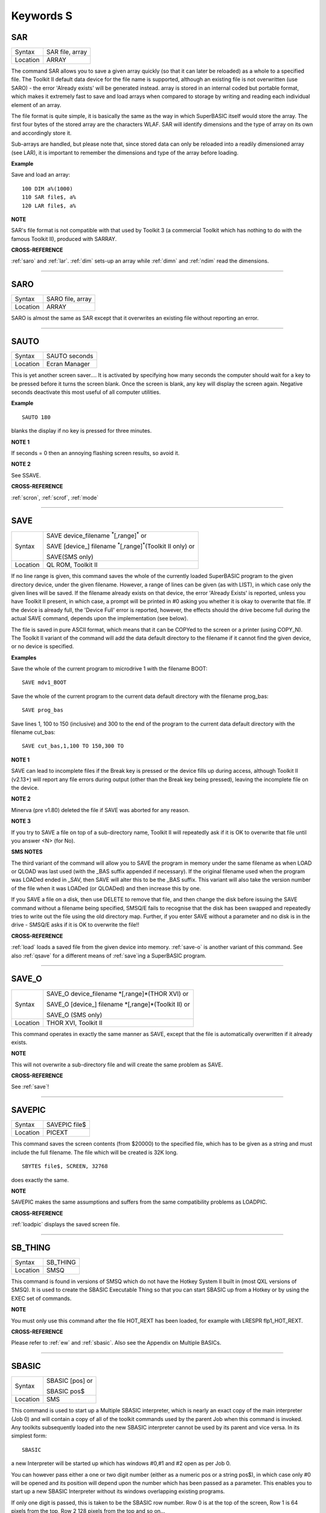 ==========
Keywords S
==========

..  _sar:

SAR
===

+----------+-------------------------------------------------------------------+
| Syntax   |  SAR file, array                                                  |
+----------+-------------------------------------------------------------------+
| Location |  ARRAY                                                            |
+----------+-------------------------------------------------------------------+

The command SAR allows you to save a given array quickly (so that it
can later be reloaded) as a whole to a specified file. The Toolkit II
default data device for the file name is supported, although an existing
file is not overwritten (use SARO) - the error 'Already exists' will be
generated instead. array is stored in an internal coded but portable
format, which makes it extremely fast to save and load arrays when
compared to storage by writing and reading each individual element of an
array.

The file format is quite simple, it is basically the same as the
way in which SuperBASIC itself would store the array. The first four
bytes of the stored array are the characters WLAF. SAR will identify
dimensions and the type of array on its own and accordingly store it.

Sub-arrays are handled, but please note that, since stored data can only
be reloaded into a readily dimensioned array (see LAR), it is important
to remember the dimensions and type of the array before loading.

**Example**

Save and load an array::

    100 DIM a%(1000)
    110 SAR file$, a%
    120 LAR file$, a%

**NOTE**

SAR's file format is not compatible with that used by Toolkit 3 (a
commercial Toolkit which has nothing to do with the famous Toolkit II),
produced with SARRAY.

**CROSS-REFERENCE**

:ref:`saro` and :ref:`lar`.
:ref:`dim` sets-up an array while
:ref:`dimn` and :ref:`ndim` read
the dimensions.

--------------


..  _saro:

SARO
====

+----------+-------------------------------------------------------------------+
| Syntax   |  SARO file, array                                                 |
+----------+-------------------------------------------------------------------+
| Location |  ARRAY                                                            |
+----------+-------------------------------------------------------------------+

SARO is almost the same as SAR except that it overwrites an existing
file without reporting an error.

--------------


..  _sauto:

SAUTO
=====

+----------+-------------------------------------------------------------------+
| Syntax   |  SAUTO seconds                                                    |
+----------+-------------------------------------------------------------------+
| Location |  Ecran Manager                                                    |
+----------+-------------------------------------------------------------------+

This is yet another screen saver.... It is activated by specifying how
many seconds the computer should wait for a key to be pressed before it
turns the screen blank. Once the screen is blank, any key will display
the screen again. Negative seconds deactivate this most useful of all
computer utilities.

**Example**

::

    SAUTO 180

blanks the display if no key is pressed for three minutes.

**NOTE 1**

If seconds = 0 then an annoying flashing screen results, so avoid it.

**NOTE 2**

See SSAVE.

**CROSS-REFERENCE**

:ref:`scron`, :ref:`scrof`,
:ref:`mode`

--------------


..  _save:

SAVE
====

+----------+--------------------------------------------------------------------------------+
| Syntax   | SAVE device\_filename :sup:`\*`\ [,range]\ :sup:`\*` or                        |
|          |                                                                                |
|          | SAVE [device\_] filename :sup:`\*`\ [,range]\ :sup:`\*`\ (Toolkit II only)  or |
|          |                                                                                |
|          | SAVE(SMS only)                                                                 |
+----------+--------------------------------------------------------------------------------+
| Location | QL ROM, Toolkit II                                                             |
+----------+--------------------------------------------------------------------------------+

If no line range is given, this command saves the whole of the
currently loaded SuperBASIC program to the given directory device, under
the given filename. However, a range of lines can be given (as with
LIST), in which case only the given lines will be saved. If the filename
already exists on that device, the error 'Already Exists' is reported,
unless you have Toolkit II present, in which case, a prompt will be
printed in #0 asking you whether it is okay to overwrite that file. If
the device is already full, the 'Device Full' error is reported,
however, the effects should the drive become full during the actual SAVE
command, depends upon the implementation (see below).

The file is saved
in pure ASCII format, which means that it can be COPYed to the screen or
a printer (using COPY\_N). The Toolkit II variant of the command will
add the data default directory to the filename if it cannot find the
given device, or no device is specified.

**Examples**

Save the whole of the current program to microdrive 1 with the filename
BOOT::

    SAVE mdv1_BOOT

Save the whole of the current program to the current data default
directory with the filename prog\_bas::

    SAVE prog_bas

Save lines 1, 100 to 150 (inclusive) and 300 to the end of the program
to the current data default directory with the filename cut\_bas::

    SAVE cut_bas,1,100 TO 150,300 TO

**NOTE 1**

SAVE can lead to incomplete files if the Break key is pressed or the
device fills up during access, although Toolkit II (v2.13+) will report
any file errors during output (other than the Break key being pressed),
leaving the incomplete file on the device.

**NOTE 2**

Minerva (pre v1.80) deleted the file if SAVE was aborted for any reason.

**NOTE 3**

If you try to SAVE a file on top of a sub-directory name, Toolkit II
will repeatedly ask if it is OK to overwrite that file until you answer
<N> (for No).

**SMS NOTES**

The third variant of the command will allow you to SAVE the program in
memory under the same filename as when LOAD or QLOAD
was last used (with the \_BAS suffix appended if necessary). If the
original filename used when the program was LOADed ended in \_SAV, then
SAVE will alter this to be the \_BAS suffix. This variant will also take
the version number of the file when it was LOADed (or QLOADed) and then
increase this by one.

If you SAVE a file on a disk, then use DELETE to
remove that file, and then change the disk before issuing the SAVE
command without a filename being specified, SMSQ/E fails to recognise
that the disk has been swapped and repeatedly tries to write out the
file using the old directory map. Further, if you enter SAVE without a
parameter and no disk is in the drive - SMSQ/E asks if it is OK to
overwrite the file!!

**CROSS-REFERENCE**

:ref:`load` loads a saved file from the given device
into memory. :ref:`save-o` is another variant of
this command. See also :ref:`qsave` for a different
means of :ref:`save`\ ing a SuperBASIC program.

--------------


..  _save-o:

SAVE\_O
=======

+----------+------------------------------------------------------------------+
| Syntax   | SAVE\_O device\_filename \*[,range]\*(THOR XVI)  or              |
|          |                                                                  |
|          | SAVE\_O [device\_] filename \*[,range]\*(Toolkit II)  or         |
|          |                                                                  |
|          | SAVE\_O (SMS only)                                               |
+----------+------------------------------------------------------------------+
| Location | THOR XVI, Toolkit II                                             |
+----------+------------------------------------------------------------------+

This command operates in exactly the same manner as SAVE, except that
the file is automatically overwritten if it already exists.

**NOTE**

This will not overwrite a sub-directory file and will create the same
problem as SAVE.

**CROSS-REFERENCE**

See :ref:`save`!

--------------


..  _savepic:

SAVEPIC
=======

+----------+-------------------------------------------------------------------+
| Syntax   |  SAVEPIC file$                                                    |
+----------+-------------------------------------------------------------------+
| Location |  PICEXT                                                           |
+----------+-------------------------------------------------------------------+

This command saves the screen contents (from $20000) to the specified
file, which has to be given as a string and must include the full
filename. The file which will be created is 32K long.

::

    SBYTES file$, SCREEN, 32768

does exactly the same.

**NOTE**

SAVEPIC makes the same assumptions and suffers from the same
compatibility problems as LOADPIC.

**CROSS-REFERENCE**

:ref:`loadpic` displays the saved screen file.

--------------


..  _sb-thing:

SB\_THING
=========

+----------+-------------------------------------------------------------------+
| Syntax   |  SB\_THING                                                        |
+----------+-------------------------------------------------------------------+
| Location |  SMSQ                                                             |
+----------+-------------------------------------------------------------------+

This command is found in versions of SMSQ which do not have the Hotkey
System II built in (most QXL versions of SMSQ). It is used to create the
SBASIC Executable Thing so that you can start SBASIC up from a Hotkey or
by using the EXEC set of commands.

**NOTE**

You must only use this command after the file HOT\_REXT has been loaded,
for example with LRESPR flp1\_HOT\_REXT.

**CROSS-REFERENCE**

Please refer to :ref:`ew` and
:ref:`sbasic`. Also see the Appendix on Multiple
BASICs.

--------------


..  _sbasic:

SBASIC
======

+----------+------------------------------------------------------------------+
| Syntax   | SBASIC [pos] or                                                  |
|          |                                                                  |
|          | SBASIC pos$                                                      |
+----------+------------------------------------------------------------------+
| Location | SMS                                                              |
+----------+------------------------------------------------------------------+

This command is used to start up a Multiple SBASIC interpreter, which
is nearly an exact copy of the main interpreter (Job 0) and will contain
a copy of all of the toolkit commands used by the parent Job when this
command is invoked. Any toolkits subsequently loaded into the new SBASIC
interpreter cannot be used by its parent and vice versa. In its simplest
form::

    SBASIC

a new Interpreter will be started up which has windows #0,#1 and #2
open as per Job 0.

You can however pass either a one or two digit number
(either as a numeric pos or a string pos$), in which case only #0 will
be opened and its position will depend upon the number which has been
passed as a parameter. This enables you to start up a new SBASIC
Interpreter without its windows overlapping existing programs.

If only
one digit is passed, this is taken to be the SBASIC row number. Row 0 is
at the top of the screen, Row 1 is 64 pixels from the top, Row 2 128
pixels from the top and so on...

If two digits are passed, the first
digit is taken to be the SBASIC column number, the second becomes the
SBASIC row number (see above).

The column number is calculated as,
Column 0 being the left hand side of the screen, Column 1 is 256 pixels
from the left, Column 2 512 pixels from the left and so on....

**CROSS-REFERENCE**

See :ref:`mb` and :ref:`ew` for other
ways of starting up additional interpreters. In addition SMS users can
use :ref:`exep` SBASIC or even use the Exec
button from QPAC II and Minerva users can use
:ref:`ex` PIPEP. :ref:`wmon` and
:ref:`wtv` can be used to reposition the SBASIC
windows. Also see the appendix on Multiple BASICs.
:ref:`job-name` can be used to alter the name of
a SBASIC Job.

--------------


..  _sbytes:

SBYTES
======

+----------+------------------------------------------------------------------------------+
| Syntax   | SBYTES device\_file,start,length  or                                         |
|          |                                                                              |
|          | SBYTES device\_file,start[,length[,data[,extra[,type]]] (Minerva v1.80+)  or |
|          |                                                                              |
|          | SBYTES [device\_]file,start,length(Toolkit II)  or                           |
|          |                                                                              |
|          | SBYTES #channel,start,length(SMS only)                                       |
+----------+------------------------------------------------------------------------------+
| Location | QL ROM, Toolkit II                                                           |
+----------+------------------------------------------------------------------------------+

It can sometimes be useful to save part of the QL's memory to a file so
that it can be loaded back into the computer at a later date. The area
of memory saved may for example, contain a program, some machine code or
some data.

The command SBYTES allows you to save length number of bytes
from the QL's memory, starting from the specified start address. The
area of memory is saved to the specified file which must include the
name of the device to be used, unless Toolkit II is present, in which
case the default data device is supported. The Toolkit II variant will
also provide you with the option of overwriting the file if it already
exists.

**Example**

To save the currently displayed screen on a standard QL, use the
command::

    SBYTES flp1_Example_scr,SCREEN,32768

Or under SMS, you can save any size screen using::

    SBYTES flp1_Example_scr, SCR_BASE, SCR_LLEN * SCR_YLIM


The start of a program which was protected by a password could be
written along the lines of this::

    100 a=ALCHP(100)
    110 IF FTEST(flp1_pass)=0
    120   LBYTES flp1_pass,a
    130 END IF
    140 pass$=''
    150 PAPER#0,0:CLS#0:INK#0,7
    160 PRINT #0,'Enter Password :';
    170 FOR letter=1 TO 4
    180   pass$=pass$&INKEY$(-1)
    190   PRINT#0,'*';
    200 END FOR letter
    210 PRINT #0
    220 IF PEEK(a)=0
    230   offset=RND(1 TO 50)
    240   POKE a,offset
    250   FOR i=1 TO 4
    260     POKE a+i,CODE(pass$(i))+i+offset
    270   END FOR i
    280   FOR i=5 TO 100:POKE a+i,RND(100)
    290   SBYTES flp1_pass,a,100
    300 ELSE
    310   offset=PEEK(a)
    320   FOR i=1 TO 4
    330     IF CODE(pass$(i))<>PEEK(a+i)-i-offset
    340       PRINT 'Access Denied':RECHP a:STOP
    350     END IF
    360   END FOR i
    370 END IF
    380 PRINT 'Access Granted' 390 RECHP a


**NOTE 1**

On Minerva ROMs (pre v1.80), if SBYTES was aborted for some reason
whilst writing to a file, the file would be deleted. On later versions
of Minerva and all other QL ROMs, the incomplete file is kept and on
Toolkit II, the error 'Medium Full' is reported.

**NOTE 2**

On Minerva ROMs (pre v1.83) SBYTES set the wrong file type.

**NOTE 3**

The Minerva variant is unfortunately overwritten by the Toolkit II
version of this command.

**MINERVA NOTES**

On Minerva v1.80 (or later) the commands SBYTES and SEXEC have
practically become interchangeable, as both support exactly the same
parameters. All of the parameters except for the start address and
device\_file where the data is to be stored, are optional and will
default to 0 if not specified.

These additional parameters have the
following uses:

- Extra This sets the value which is normally returned with FXTRA (which would normally have to be altered with SetHEAD).
- Type This allows you to set two file attributes:

  - the file type - this is normally 0 for data, or 1 for executable programs. This is calculated by PRINT type && 255.
  - the file access key - it is generally used by Toolkits such as QL-System to store various file attributes (such as whether a file is read-only). This is calculated by PRINT type DIV 256.

The only problem with using this extended version of SBYTES instead of using SEXEC is that you must remember to specify a file type of 1 if the file is later to be EXECuted (as this defaults to 0 in the
case of SBYTES!).

For example, both of these are the same::

    SBYTES ram1_test_exe, code_start, 20000, 500, 0, 1
    SEXEC ram1_test_exe, code_start, 20000, 500

**SMS NOTE**

The fourth variant of the command allows you to save the bytes to an
existing channel which is already OPEN to a file, thus allowing you to
work more efficiently. You can use the following to error trap the
saving routine::

    100 REPeat loop
    110   ch=FOP_NEW (ram1_test_bin)
    120   IF ch<0
    130     REPORT ch
    140     PRINT "Press <y> to retry, <n> to stop"
    150     REPeat kLoop
    160       key$=INKEY$(-1)
    170       IF key$ INSTR 'yn':EXIT kLoop
    180     END REPeat kLoop
    190     IF key$=='y':NEXT loop
    200     STOP
    210   END IF
    220   SBYTES #ch,131072,32768
    230   EXIT loop
    240 END REPeat loop
    250 CLOSE #ch

**CROSS-REFERENCE**

:ref:`sbytes-o` and
:ref:`sexec` are very similar.
:ref:`data-use` allows you to alter the current
default data device. :ref:`lbytes` allows you to
load in a block of code which has been saved with
:ref:`sbytes` or :ref:`sexec`.

--------------


..  _sbytes-o:

SBYTES\_O
=========

+----------+------------------------------------------------------------------+
| Syntax   | SBYTES\_O [device\_]file,start,length(Toolkit II only)  or       |
|          |                                                                  |
|          | SBYTES\_O device\_file,start,length (THOR XVI)  or               |
|          |                                                                  |
|          | SBYTES\_O #channel,start,length (SMS only)                       |
+----------+------------------------------------------------------------------+
| Location | Toolkit II, THOR XVI                                             |
+----------+------------------------------------------------------------------+

This command is exactly the same as SBYTES except that it will
automatically overwrite an existing file of the same name.

**NOTE**

The Toolkit II version of the command supports the default data device.

**CROSS-REFERENCE**

See :ref:`sbytes`.

--------------


..  _scale:

SCALE
=====

+----------+------------------------------------------------------------------+
| Syntax   | SCALE [#ch,] size,x,y  or                                        |
|          |                                                                  |
|          | SCALE [#ch,] -size,x,y (Minerva v1.76+)                          |
+----------+------------------------------------------------------------------+
| Location | QL ROM                                                           |
+----------+------------------------------------------------------------------+

Many of the QL's graphics commands rely upon the graphics co-ordinate
system to dictate whereabouts in a window they should appear. The
command SCALE allows you to set the graphics scale in a specified window
(default #1).

Size dictates the graphics scale for that window by
representing the length of a line which would be drawn from the bottom
left hand corner of a window to the top left hand corner, hence the
larger the size, the more information which can appear on screen
(although this is somewhat limited by the actual resolution of the
screen!). The default size is 100.

The co-ordinates x,y specify the
co-ordinate which appears in the bottom left hand corner of the screen.
When a window is opened, the scale is reset with the equivalent of `SCALE
#ch,100,0,0`.

Although a line drawn up the side of a window will be size
units long, the length required to draw a line along the whole of the
bottom of the window, not only depends on the value of size, but also on
the screen resolution and the shape of the given window.

::

    size|
    Y   |
        |
        |
        |
        |
        |__________________________________
        (0,0)        size*factor
                          X


**Example**

The following short program will draw a diagonal cross through the
middle of any given size of window, on any given screen resolution::

    100 INPUT 'Screen Resolution Width :'!ScreenX
    110 INPUT 'Screen Resolution Height :'!ScreenY
    120 INPUT 'Window Width : ';wid
    130 INPUT 'Window Height : ';hi
    140 INPUT 'Scale : ';size
    150 WINDOW wid,hi,32,16
    160 PAPER 2:INK 7:CLS
    170 SCALE size,0,0
    180 Xratio=ScreenX/512:Yratio=ScreenY/256
    190 line_diff=(101*Yratio/hi)*wid/('135.5041505'*Xratio)
    200 LINE 0,0 TO size*line_diff,size
    210 LINE 0,size TO size*line_diff,0

**NOTE 1**

Graphics drawn using the QL graphics co-ordinate system will appear in
the same place on screen in any screen MODE.

**NOTE 2**

Due to the QL's arithmetic routines, the maximum length of a line which
can be drawn upwards in a window is slightly larger than size.

**NOTE 3**

On JSU ROMs, the screen ratio is different to other ROMs, presumably due
to the different number of lines on American TVs - you would need to
change line 190 in the above example to read::

    90 line_diff=(101*Yratio/hi)*wid/('159.593001'*Xratio)


**MINERVA NOTES**

Minerva ROMs (v1.76 or later) allow you to use a negative SCALE, so that
you may easily draw a picture upside down without altering all of the
different drawing commands. This is achieved by using the second syntax
of the SCALE command. Before trying to use this new variant of the
command, you will have to give your drawing some careful thought.

For
instance, when designing a screen, it is best to draw this using the
normal SCALE command, and then to use Minerva's new syntax at that
stage. For example, take the following short demonstration drawing::

    100 MODE 8
    110 WINDOW 448,200,32,16
    120 SCALE 100,0,0:PAPER 0:CLS
    130 INK 2:FILL 1
    140 LINE 0,0 TO 0,10
    150 LINE 0,10 TO 40,30 TO 60,27
    160 LINE 60,27 TO 40,24 TO 10,0 TO 0,0
    170 FILL 1
    180 LINE 166,0 TO 166,10
    190 LINE 166,10 TO 126,30 TO 106,27
    200 LINE 106,27 TO 126,24 TO 156,0 TO 166,0
    210 INK 4,3
    220 FILL 1:CIRCLE 83,50,32:FILL 0

Now, to turn it upside down on Minerva, try changing line 120 to read::

    120 SCALE -100,0,0:PAPER 0:CLS

If you now try running the program, you will find that your picture no
longer appears!

This is because instead of Minerva moving the graphics
origin to the top right hand corner of the window (as you might have
expected), Minerva has in effect turned the graphics output around by
180 degrees about the graphics origin (ie. the bottom left hand corner
of the window).

This means that to get your picture to re-appear on
screen, you will need to redefine the graphics origin so that it has the
same values as you would expect to be in the top right hand corner of
the screen before it was turned around. Thus, the following diagram will
explain the current layout of the screen::

    -size|
     Y   |
         |
         |
         |
         |
         |_____________________________
         (0,0)    -size*factor
                       -X


In other words, in the above example, you will need to alter line
120 to read::

    120 SCALE -100,166,100:PAPER 0:CLS

The program will now display the picture upside down, having now
altered the orientation of the display to the following diagram::

         X
         ______________________________________(0,0)
    size|                                      |
        |                                      |
        |                                      |
        |                                      |
        |                                      |
        |                                      | Y
        |______________________________________|
        (166,100)           size*factor

**CROSS-REFERENCE**

:ref:`circle`, :ref:`arc`,
:ref:`line` and :ref:`point` all
rely on the current :ref:`scale`.

--------------


..  _sclr:

SCLR
====

+----------+-------------------------------------------------------------------+
| Syntax   |  SCLR colour                                                      |
+----------+-------------------------------------------------------------------+
| Location |  Fast PLOT/DRAW Toolkit                                           |
+----------+-------------------------------------------------------------------+

This command causes the screen (pointed to by SCRBASE) to be cleared
with the given colour. This colour ranges from 0 (black) to 7 (white).
There is no default.

**Example**

Run this small program and watch how your screen seems to change size.
The greater the difference in apparent size, the worse your monitor
(there are more intelligent criteria as to the capability of your
monitor, for example radiance)::

    100 MODE 4:SCRBASE
    110 REPeat screen_test
    120   FOR n=0,2,4,6: SCLR n
    130 END REPeat screen_test

**NOTE**

See REFRESH !

**WARNING**

Never use SCLR without a parameter! The system will crash!

**CROSS-REFERENCE**

:ref:`plot`, :ref:`draw`,
:ref:`refresh` and
:ref:`scrbase` are the other commands connected
with this one.

--------------


..  _scrbase:

SCRBASE
=======

+----------+-------------------------------------------------------------------+
| Syntax   |  SCRBASE [adress]                                                 |
+----------+-------------------------------------------------------------------+
| Location |  Fast PLOT/DRAW Toolkit                                           |
+----------+-------------------------------------------------------------------+

All commands belonging to the fast graphics Toolkit use the specified
parameter set with this command as the base address for their
operations: SCLR, PLOT, DRAW and REFRESH. This is intended to allow
background drawing. The default address is the address of the visible
screen, SCREEN.

**Example 1**

A simple demonstration and an animated version::

    100 SCRBASE ALCHP(32768): SCLR 0
    110 FOR t=0 TO 2*PI STEP PI/32
    120   x1=188*SIN(t)+255: y1=127*COS(t)+127
    130   x2=188*SIN(t+PI)+255: y2=127*SIN(t+PI)+127
    140   DRAW x1,y1 TO x2,y2 ,7
    150 END FOR t
    160 REFRESH: CLCHP

::

    100 Pics=INT((FREE_MEM-4096)/32768)
    110 DIM base(Pics)
    120 FOR c=2*PI/Pics TO 2*PI STEP 2*PI/Pics
    130   base(c/2/PI*Pics)=ALCHP(32768)
    140   SCRBASE base(c/2/PI*Pics): SCLR 0
    150   FOR t=0 TO 2*PI STEP PI/4
    160     x1=188*SIN(t)+255: y1=127*COS(t)+127
    170     x2=188*SIN(t+c)+255: y2=127*SIN(t+c)+127
    180     DRAW x1,y1 TO x2,y2 ,7
    190   END FOR t
    200 END FOR c
    210 :
    220 REPeat Animation
    230 FOR c=1 TO Pics: SCRBASE base(c): REFRESH
    240   IF KEYROW(1)=8 THEN EXIT Animation
    250 END REPeat Animation
    260 CLCHP

**Example 2**

Varying the base address by steps equal to the value of SCRINC (normally
128) simulates vertical scrolling. The first program views memory, the
other one loads an uncompressed 32K screen and then 'scrolls it in'.

::

    100 FOR A=0 TO 786432 STEP 128
    110   SCRBASE A
    120   REFRESH
    130 END FOR A

The second program appears on the next page.

::

    100 SCRFILE$="MDV1_SCREEN_SCR"
    110 SCROLLSPEED=4 120 :
    130 ADR=ALCHP(65536)
    140 LBYTES SCRFILE$,ADR+32768
    150 POKE$ ADR,FILL$(CHR$(0),32767): POKE SCREEN+32766,0
    160 FOR A=ADR TO ADR+32768 STEP SCROLLSPEED*SCRINC
    170   SCRBASE A
    180   REFRESH
    190 END FOR A
    200 RECHP ADR

**CROSS-REFERENCE**

See :ref:`sclr`, :ref:`plot`,
:ref:`draw` and :ref:`refresh`
for fast background drawing. :ref:`scr-store`
and :ref:`scr-refresh` are ideal to create
and display animated displays. Compare
:ref:`scr-base`!

--------------


..  _screen:

SCREEN
======

+----------+------------------------------------------------------------------+
| Syntax   | SCREEN  or                                                       |
|          |                                                                  |
|          | SCREEN [(#ch)] (FN Toolkit only)                                 |
+----------+------------------------------------------------------------------+
| Location | Beuletools, Fn                                                   |
+----------+------------------------------------------------------------------+

The visible screen on a standard QL is actually 32K of memory. The
start address of the screen is normally 131072, but can change on
Minerva and higher resolution implementations of the QL, so the start
address should be determined before accessing the screen directly. The
function SCREEN returns that start address.

**NOTE**

The FN Toolkit version allows you to specify a channel - if the channel
is specified, then the start address for the screen on which that
channel is open is returned. This is mainly only of use to Minerva and
Amiga QDOS users who can have windows open on either the Default Screen
or the Other Screen (provided their dual screen mode is active). Thus
SCREEN(#3) can be used to find the start address of the second screen if
that is where #3 is located.

**CROSS-REFERENCE**

See :ref:`scr-base`.

--------------



..  _screen-base:

SCREEN\_BASE
============

+----------+-------------------------------------------------------------------+
| Syntax   | screen = SCREEN\_BASE(#channel)                                   |
+----------+-------------------------------------------------------------------+
| Location | DJToolkit 1.16                                                    |
+----------+-------------------------------------------------------------------+

This function is handy for Minerva  users, who have 2 screens to play with. The function returns the address of the start of the screen  memory for the appropriate channel.

If the returned address is negative, consider it to be a QDOS error code. (-6 means channel not open & -15 means not a SCR\_ or CON\_ channel.)

SCREEN\_BASE  allows you to write  programs  that need not make guesses about the whereabouts of the screen memory, or assume that if :ref:`ver-dlr` gives a certain result, that a Minerva ROM is being used, this may not always be the case. Regardless of the ROM in use, this function will always return the screen address for the given channel.

**EXAMPLE**

::

    PRINT HEX$(SCREEN_BASE(#0), 24)


-------



..  _screen-mode:

SCREEN\_MODE
============

+----------+-------------------------------------------------------------------+
| Syntax   | current_mode = SCREEN\_MODE                                       |
+----------+-------------------------------------------------------------------+
| Location | DJToolkit 1.16                                                    |
+----------+-------------------------------------------------------------------+

This function can help in your programs where you need to be in a specific mode.  If you call this function you can find out if a mode change needs to be made or not.  As the :ref:`mode` call changes the mode for every program running in the QL, use this function before setting the appropriate mode.

The value returned can be 4 or 8 for normal QLs, 2 for Atari ST/QL Extended mode 4 or any other value deemed appropriate by the hardware being used. Never assume that your programs will only be run on a QL!

**EXAMPLE**

::

    1000 REMark Requires MODE 4 for best results so ...
    1010 IF SCREEN_MODE <> 4
    1020    MODE 4
    1030 END IF
    1040 :
    1050 REMark Rest of program ....

**CROSS-REFERENCE**

:ref:`mode`.


-------



..  _scrinc:

SCRINC
======

+----------+-------------------------------------------------------------------+
| Syntax   |  SCRINC [(#ch)]                                                   |
+----------+-------------------------------------------------------------------+
| Location |  Fn                                                               |
+----------+-------------------------------------------------------------------+

The screen width is not fixed on QDOS computers, QL Emulators and
future hardware expansions (graphic cards) offer different screen modes
with different resolutions. The function SCRINC returns the screen width
relating to the screen upon which the given channel (default #0) is
located. The width is returned as the number of bytes needed to store a
line of pixels.

The standard QL mode 4 and mode 8 always return 128 = 512/4.

However, it is not *always* true that the number of
bytes required to store a line of pixels is equal to the number of
pixels DIV 4 and you should therefore use this function or similar.

**Example**

See the second listing at the second example for SCRBASE.

**CROSS-REFERENCE**

:ref:`screen` returns the start address of the
screen. See also :ref:`scr-llen`

--------------


..  _scroll:

SCROLL
======

+----------+-------------------------------------------------------------------+
| Syntax   |  SCROLL [#ch,] distance [,area]                                   |
+----------+-------------------------------------------------------------------+
| Location |  QL ROM                                                           |
+----------+-------------------------------------------------------------------+

This command allows you to move the contents of a given window (default
#1) up or down by a specified number of pixels (distance).

A positive
value for distance will move the contents of the window downwards,
whereas a negative distance will move them upwards.

As the contents are
moved, if they move outside of the limits of the window, they will be
lost. The space left by the movement of the window's contents, will be
filled with the current PAPER colour.

If you use the third parameter
(area), you can specify that only part of the window is to be moved, by
using the following values:

- 0 This is the default - move whole window.
- 1 Move the area above the text cursor line.
- 2 Move the area below the text cursor line.

If you wish to move other areas of a window, the
easiest method is to open another window over that part of the window
which you want to move, and then use SCROLL and/or PAN on that new
window (see example below).

**Example**

A short demonstration routine of SCROLL and PAN::

    100 MODE 4
    110 WINDOW 440,200,32,16: PAPER 2: CLS
    120 INK 7: CSIZE 3,1
    130 AT 0,6: PRINT 'QL KEYWORD MANUAL'
    140 OPEN #3,scr_448x200a32x16: PAPER#3,2
    150 AT 5,6: PRINT 'QL KEYWORD MANUAL'
    160 FOR i=1 TO 37
    170   WINDOW #3,40,200,432,16
    180   SCROLL #3,20
    190   PAUSE 5
    200   WINDOW #3,440,20,32,16
    210   PAN #3,40
    220   PAUSE 5
    230   WINDOW #3,40,200,32,16
    240   SCROLL #3,-20
    250   PAUSE 5
    260   WINDOW #3,440,20,32,196
    270   PAN #3,-40
    280   PAUSE 5
    290 END FOR i
    300 CSIZE 0,0

**NOTE**

QL ROMs (other than v6.41 of THOR XVI, SMS and v1.63/v1.64 of Minerva)
allow SCROLL to be used to access various direct TRAP #3 calls to the
operating system (as with PAN and CLS).

The first parameter to be
supplied represents the D1 parameter in machine code, whereas the second
parameter represents D0. In any case, both parameters must be integers
(ie. in the range -32768..32767).

Normally to find out number to give
D0, take the routine's D0 value and subtract 24 (eg. IOG.DOT=48,
48-24=24). However, if the routine's value is 24 or less, subtract 24
and then add this negative value to 128.

Some useful routines which can
be accessed are:

- SCROLL #3,0,121 moves the cursor to column 0 in #3 (IOW.SCOL, D0=$11)
- SCROLL 0,24 has the same effect as CLS 16, ie. it calls (IOG.DOT - D0=$30), which effectively carries out the command POINT 0,0.
- SCROLL x,17 sets the ink colour to x  (IOW.SINK,D0=$29)
- SCROLL #3,n%,42 sets the file pointer in #3 to n% (IOF.POSA,D0=$42)
- SCROLL #3,n%,43 should move the file pointer in #3 on n%  places (IOF.POSR,D0=$43)

Unfortunately, not all values for both
parameters will work on all ROMs and this is a hit and miss way of
programming the QL. Luckily, the wealth of Toolkits available should
mean that there is a legal means of accessing these routines, using
Toolkit keywords, including MTRAP and QTRAP.

**CROSS-REFERENCE**

:ref:`pan` allows you to move the contents of a window
sideways. :ref:`window` allows you to specify the
area of the screen which a window covers.
:ref:`io-trap` allows you to access machine code
routines directly. See also :ref:`qtrap`,
:ref:`btrap` and :ref:`mtrap`.

--------------


..  _scrof:

SCROF
=====

+----------+-------------------------------------------------------------------+
| Syntax   |  SCROF                                                            |
+----------+-------------------------------------------------------------------+
| Location |  Ecran Manager                                                    |
+----------+-------------------------------------------------------------------+

This command forces the current screen to become invisible - the effect
of SCROF lasts until the next task switch under the Pointer Environment
or until one of the standard MODE commands (ie. not dealing with dual
screen mode) or NEW are issued.

**Example**

::

    SCROF

**NOTE**

See SSAVE.

**CROSS-REFERENCE**

:ref:`scron` switches the screen to visible.

--------------


..  _scron:

SCRON
=====

+----------+-------------------------------------------------------------------+
| Syntax   |  SCRON                                                            |
+----------+-------------------------------------------------------------------+
| Location |  Ecran Manager                                                    |
+----------+-------------------------------------------------------------------+

The SCRON command makes the screen visible once again after it has been
disabled with SCROF.

**Example**

::

    SCRON

**NOTE**

See SSAVE.

**CROSS-REFERENCE**

:ref:`scrof`.

--------------


..  _scr2dis:

SCR2DIS
=======

+----------+-------------------------------------------------------------------+
| Syntax   |  SCR2DIS                                                          |
+----------+-------------------------------------------------------------------+
| Location |  Super Gold Card                                                  |
+----------+-------------------------------------------------------------------+

Some programs make use of the QL's ability to support a second screen
(on a standard QL this is normally stored at $28000 (hex) - it
overwrites the system variables which are moved to another area in
memory). You can therefore see why it is important never to make
assumptions about the location of the screen or system variables in
memory (use SCREEN or SYS\_BASE instead).

Minerva extends this second
screen even further, allowing you to operate the computer in two-screen
mode, with programs being started up on one of two screens (thus
allowing you to have completely different displays on each screen) see
MODE. The main problem with this second screen is that it slows down the
operation of the computer and therefore if you do not intend to use the
second screen, you may wish to disable it.

You can disable the second
screen with the command SCR2DIS - this setting will be stored in memory
by the Gold Card and the second screen will henceforth always be
disabled.

**WARNING**

Some programs (mainly games) will not work properly with the second
screen disabled.

**CROSS-REFERENCE**

:ref:`scr2en` re-enables the second screen again.

--------------


..  _scr2en:

SCR2EN
======

+----------+-------------------------------------------------------------------+
| Syntax   |  SCR2EN                                                           |
+----------+-------------------------------------------------------------------+
| Location |  Super Gold Card                                                  |
+----------+-------------------------------------------------------------------+

This command is the complementary command to SCR2DIS - it enables the
QL's second screen and is also memorised by the Super Gold Card so that
the second screen will always be available for use by programs.

**NOTE**

In order to make proper use of the second screen, you will still need to
startup Minerva in dual screen mode and use the appropriate MODE
commands. Non-Minerva QLs can still use the second screen by using
various machine code techniques.

**CROSS-REFERENCE**

See :ref:`scr2dis` for more information.

--------------


..  _scr-base:

SCR\_BASE
=========

+----------+-------------------------------------------------------------------+
| Syntax   |  SCR\_BASE [(#ch)]                                                |
+----------+-------------------------------------------------------------------+
| Location |  ATARI\_REXT (v2.25+), SMSQ/E                                     |
+----------+-------------------------------------------------------------------+

This function returns the base address of the screen linked to the
specified channel (default #0), this is normally 131072 on standard QLs
but can alter on other resolutions or if dual screen mode is supported.
On machines which support higher resolutions, the screen base will only
be at the standard address of 131072 if you configure the machine to
start up in 512x256 and even here there is no guarantee - see the
documentation for the particular QL resolution you are using.

**NOTE**

If the specified channel is not open then Invalid Channel ID will be
reported. However, if no channel is specified and #0 is not open, then a
special window will be opened for #0 on screen, which may destroy what
is already on screen.

**CROSS-REFERENCE**

:ref:`screen` is similar. See also
:ref:`scr-xlim`,
:ref:`scr-ylim` and
:ref:`scr-llen`.
:ref:`a-oldscr` can help some older software to
work. You can also use :ref:`print` :ref:`chan-l-pct`\ (#1,50) instead of
:ref:`scr-base`.

--------------


..  _scr-llen:

SCR\_LLEN
=========

+----------+-------------------------------------------------------------------+
| Syntax   |  SCR\_LLEN [(#ch)]                                                |
+----------+-------------------------------------------------------------------+
| Location |  ATARI\_REXT (v2.25+), SMSQ/E                                     |
+----------+-------------------------------------------------------------------+

This function returns the number of bytes required to hold one line of
pixels on the current screen resolution attached to the specified
channel (default #0). On a standard QL 512x256 resolution, this is
normally 128 bytes but can alter on other resolutions.

**NOTE**

As with SCR\_BASE, if the specified channel is not open then Invalid
Channel ID will be reported. However, if no channel is specified and #0
is not open, then a special window will be opened for #0 on screen,
which may destroy what is already on screen.

**WARNING**

You should never assume that the number of bytes required to store a
line is the number of pixels DIV 4 - always use this function instead.

**CROSS-REFERENCE**

:ref:`scrinc` is similar. See also
:ref:`scr-xlim`,
:ref:`scr-ylim` and
:ref:`scr-base`. On QL ROMs after JM, you can
also use :ref:`print` :ref:`chan-b-pct`\ (#1,104).

--------------


..  _scr-refresh:

SCR\_REFRESH
============

+----------+-------------------------------------------------------------------+
| Syntax   |  SCR\_REFRESH address                                             |
+----------+-------------------------------------------------------------------+
| Location |  SuperWindow Toolkit                                              |
+----------+-------------------------------------------------------------------+

This command copies a screen (or a portion of a screen) which has been
saved in memory at the specified address using SCR\_STORE back to the
same position on the visible display screen.

**NOTE**

It is unknown at present whether these commands check for the start
address of the screen and its dimensions and therefore they may not work
on some higher resolutions. Unfortunately, we do not have access to the
toolkit at present.

**CROSS-REFERENCE**

:ref:`scr-store` stores a window or rectangle
taken from the display. See also :ref:`w-show` and
:ref:`refresh`.

--------------


..  _scr-save:

SCR\_SAVE
=========

+----------+-------------------------------------------------------------------+
| Syntax   |  SCR\_SAVE flag                                                   |
+----------+-------------------------------------------------------------------+
| Location |  MutiBASIC v4.0+ (DIY Toolkit - Vol M)                            |
+----------+-------------------------------------------------------------------+

This command is used to specify whether the current screen display and
mode should be stored along with the program when the UNLOAD or RESAVE
commands are used. The setting depends on the value of flag:

- 0 Do not store the screen display and mode.
- 1 (This is the default). Store the screen display and mode so that it is redisplayed when RELOAD is used.
- -1 This tells RELOAD to ignore the screen details (if any) stored with the program - use SCR\_SAVE 1 if you want to see them.

**NOTE**

Beware that this toolkit only supports 512x256 resolution and expects
the screen base to be at 131072.

**CROSS-REFERENCE**

:ref:`unload` contains more details about this
toolkit.

--------------


..  _scr-size:

SCR\_SIZE
=========

+----------+------------------------------------------------------------------+
| Syntax   | SCR\_SIZE [(#channel)] or                                        |
|          |                                                                  |
|          | SCR\_SIZE (width\_x,width\_y [[,pos\_x],pos\_y] )                |
+----------+------------------------------------------------------------------+
| Location | SuperWindow Toolkit                                              |
+----------+------------------------------------------------------------------+

This function will return the space in bytes, a window (default #1) or
rectangle on the screen, needs to be stored with SCR\_STORE. Windows are
specified just by reference to their channel number, whereas rectangles
by their width and height. Naturally, the size of any shape is
independent from its position but the co-ordinates may be also added as
parameters without invoking an error message - or influencing the result
of SCR\_SIZE.

**WARNING**

SCR\_SIZE with a channel number will not work correctly if the Window
Manager is present because of the different window definition blocks.
Use either the second syntax or on a standard QL calculate the size
yourself: size=8+width\_x\*width\_y/4

**CROSS-REFERENCE**

:ref:`scr-store` stores a part of the screen in
RAM and :ref:`scr-refresh` copies it back.
See also :ref:`wman-dlr`.
:ref:`chan-w-pct` is much more flexible.

--------------


..  _scr-store:

SCR\_STORE
==========

+----------+------------------------------------------------------------------+
| Syntax   | SCR\_STORE [#channel,] address  or                               |
|          |                                                                  |
|          | SCR\_STORE width,height,x,y TO address                           |
+----------+------------------------------------------------------------------+
| Location | SuperWindow Toolkit                                              |
+----------+------------------------------------------------------------------+

This command allows you to store a part of the screen at the given
address in RAM. The section of the screen to be stored can be either a
window channel number (default #1) or the dimensions of a rectangle. The
amount of memory SCR\_STORE needs is returned by SCR\_SIZE. SCR\_STORE
needs eight bytes plus the actual amount of space taken up by the
section of the screen. These four words (one word consists of two bytes)
are kept at the start of the storage area and contain the size and
position of the screen part as passed by the second syntax above. They
can easily be read like this: width = PEEK\_W (adress) height = PEEK\_W
(adress+2) x = PEEK\_W (adress+4) y = PEEK\_W (adress+6)

**Example**

The SCR\_STORE and SCR\_REFRESH commands are ideal tools to create and
show animations. The actual speed of SCR\_REFRESH is independent from
the contents of the screen, so it does not matter how long it took to
create the pictures... Enjoy it.

::

    100 wx=70: wy=70: px=100: py=100
    110 OPEN#3,"scr_" & wx & "x" & wy & "a" & px & "x" & py: CLS#3
    120 size=SCR_SIZE(wx, wy): DIM adr(20)
    130 bx=2: by=2: pmax=10
    140 :
    150 FOR p=1 TO pmax
    160   adr(p)=ALCHP(size)
    170   FOR x=0 TO wx-bx STEP bx
    180     a=2*SQRT(p)*x/wx-SQRT(p)
    190     FOR y=0 TO wy-by STEP by
    200       b=2*SQRT(p)*y/wy-SQRT(p)
    210       z=((a*a+b*b)^^(a*b-b*b)) MOD 7
    220       BLOCK#3,bx,by,x,y,z
    230     END FOR y
    240   END FOR x
    250 SCR_STORE wx,wy,px,py TO adr(p)
    260 END FOR p
    270 :
    280 REPeat Animation
    290   FOR p=1 TO pmax: SCR_REFRESH adr(p)
    300   FOR p=pmax-1 TO 2 STEP -1: SCR_REFRESH adr(p)
    310   IF KEYROW(1)=8 THEN EXIT Animation
    320 END REPeat Animation
    330 CLCHP

**CROSS-REFERENCE**

See :ref:`scr-refresh` and
:ref:`scr-size`. See also
:ref:`w-store` and
:ref:`w-crunch`. Use
:ref:`alchp` to set aside some memory to hold the
copy of the window. Use :ref:`rechp` to remove that
memory definition.

--------------


..  _scr-xlim:

SCR\_XLIM
=========

+----------+-------------------------------------------------------------------+
| Syntax   |  SCR\_XLIM [(#ch)]                                                |
+----------+-------------------------------------------------------------------+
| Location |  SMSQ/E                                                           |
+----------+-------------------------------------------------------------------+

This function is the same as QFLIM(#ch,0) except that the channel
parameter is optional (it defaults to #0).

**NOTE**

As with SCR\_BASE, if the specified channel is not open then Invalid
Channel ID will be reported. However, if no channel is specified and #0
is not open, then a special window will be opened for #0 on screen,
which may destroy what is already on screen.

**CROSS-REFERENCE**

:ref:`qflim` and :ref:`xlim` are
similar. See also :ref:`disp-size` and
:ref:`scr-ylim`

--------------


..  _scr-ylim:

SCR\_YLIM
=========

+----------+-------------------------------------------------------------------+
| Syntax   |  SCR\_YLIM [(#ch)]                                                |
+----------+-------------------------------------------------------------------+
| Location |  SMSQ/E                                                           |
+----------+-------------------------------------------------------------------+

This function is the same as QFLIM(#ch,1) except that the channel
parameter is optional (it defaults to #0).

**NOTE**

As with SCR\_BASE, if the specified channel is not open then Invalid
Channel ID will be reported. However, if no channel is specified and #0
is not open, then a special window will be opened for #0 on screen,
which may destroy what is already on screen.

**CROSS-REFERENCE**

:ref:`qflim` and :ref:`ylim` are
similar. See also :ref:`scr-xlim`,
:ref:`scr-base` and
:ref:`scr-llen`.

--------------


..  _sdate:

SDATE
=====

+----------+------------------------------------------------------------------+
| Syntax   | SDATE year,month,day,hours,minutes,seconds                       |
|          |                                                                  |
|          | SDATE year,month,day,hours,minutes (SMS v2.57+)                  |
|          |                                                                  |
|          | SDATE time (Minerva, SMS)  or                                    |
|          |                                                                  |
|          | SDATE TO time (THOR XVI)                                         |
+----------+------------------------------------------------------------------+
| Location | QL ROM                                                           |
+----------+------------------------------------------------------------------+

The QL has an internal clock which contains the current date and time.
Unfortunately, this clock is corrupted every time that the QL is
switched on and off (and even in some cases when the QL is reset). This
means that the clock has to be set manually every time that the system
is re-booted. Because of this, various battery-backed clocks have
appeared on the market which retain the time whilst the QL is turned off
and then the QL clock is generally reset to the same time as the battery
backed clock when it is switched back on.

This command allows you to set
the internal QL clock to a specified date and time. Each parameter in
the first syntax must be a numeric value.

The second syntax is similar
to the first, but is only supported on later versions of SMS. This
variant accepts just five parameters and assumes that the seconds is to
be set to zero.

The third and fourth syntaxes allow you to set the time
and date by the number of seconds since Midnight on 1st January 1961.
This thus allows you to copy the date from one QL to another very simply
over the Network::

    100 temp_file$='n1_ram1_temp'
    110 er=FOP_NEW(temp_file$)
    120 IF er>0
    130 CLOSE #er:SDATE TO FUPDT(\temp_file$)
    140 DELETE temp_file$
    150 END IF

**Example**

::

    SDATE 1993,1,1,0,0,0

sets the internal clock to the start of 1993.

**NOTE 1**

This may also affect battery backed clocks - see their instructions. In
particular on the THOR XVI the battery backed clock is automatically
reset, whereas on earlier THORs the command SET\_CLOCK was needed.

**NOTE 2**

Unfortunately, current versions of Minerva and SMS will not accept the
THOR's syntax, nor vice versa.

**NOTE 3**

On the QXL, before v2.57 of SMS the time would not be set correctly if
seconds=0 or seconds=1. The clock could still be wrong by 1 second until
v2.73 which fixed this problem on MOST PCs.

**CROSS-REFERENCE**

:ref:`prot-date` allows you to prevent
:ref:`sdate` from altering a battery backed clock.
:ref:`adate` allows you to alter the time by a
specified number of seconds. :ref:`date` lets you
read the current date and time as a single figure.
:ref:`date-dlr` and :ref:`day-dlr`
return various details about the current date and time. These functions
can also be used to find out details concerning a given date without
having to use :ref:`sdate` beforehand to change the
system date. :ref:`a-sdate` and
:ref:`set-clock` alter the battery backed
clocks on the ST/QL Emulator and THOR respectively.

--------------


..  _sdp-dev:

SDP\_DEV
========

+----------+-------------------------------------------------------------------+
| Syntax   |  SDP\_DEV device                                                  |
+----------+-------------------------------------------------------------------+
| Location |  Gold Card, Trump Card, SDUMP\_REXT, ST/QL                        |
+----------+-------------------------------------------------------------------+

The command SDP\_DEV allows you to dictate where output from the SDUMP
device should be sent. Initially, all output is sent to ser, however you
may wish to alter this. Under SMS, you will need to LRESPR SDUMP\_REXT
provided on the distribution disk.

**Example**

SDP\_DEV n1\_flp1\_Dump  will cause all future output from the SDUMP device to be sent to a file
flp1\_Dump on the machine with NetID=1 in the Network.

**CROSS-REFERENCE**

:ref:`sdump` allows you to send output to the
specified device from SuperBASIC.

--------------


..  _sdp-key:

SDP\_KEY
========

+----------+-------------------------------------------------------------------+
| Syntax   |  SDP\_KEY [key$]                                                  |
+----------+-------------------------------------------------------------------+
| Location |  Gold Card, Trump Card, SDUMP\_REXT, ST/QL                        |
+----------+-------------------------------------------------------------------+

In order to facilitate easy screen dumps, the command SDP\_KEY will set
up a hotkey which when pressed together with <ALT> will cause the whole
of the screen starting at $20000 to be sent to the SDUMP device. Under
SMS, you will first need to LRESPR SDUMP\_REXT provided on the
distribution disk to use this command. As with ALTKEY, if the specified
key$ is in upper case, you will need to press <ALT><SHIFT> together with
the key, or <ALT> with the key if capslock is on. SDP\_KEY without any
parameters inhibits the hotkey.

**Example**

::

    SDP_KEY p

will cause the screen to be dumped each time that <ALT><P> is pressed.

**CROSS-REFERENCE**

:ref:`sdp-dev` allows you to alter where the
output is to go. See :ref:`sdp-set` and
:ref:`sdump`.

--------------


..  _sdp-set:

SDP\_SET
========

+----------+-------------------------------------------------------------------+
| Syntax   |  SDP\_SET printer [,scale [,inverse [,random]]]                   |
+----------+-------------------------------------------------------------------+
| Location |  Gold Card, Trump Card, SDUMP\_REXT, ST/QL                        |
+----------+-------------------------------------------------------------------+

SDP\_SET allows you to choose the type of printer attached to the
output device, together with how the output is to appear. Under SMS, you
will first need to LRESPR SDUMP\_REXT provided on the distribution disk
to use this command. There are currently 23 types of printer supported,
numbered 1...23.

You can also specify the print scale to be used and
whether or not the screen is to be printed in inverse colours (by
setting the inverse parameter to 1). You can even specify that a random
element is to be taken into account in converting the colours to gray
shades on the printer (again by setting the random parameter to 1).

The effects of these different parameters all depend upon the printer
attached to the output port and the size and shape of the area being
dumped. The scale will affect the density of the dots on the printed
page. Unfortunately, this does mean that at some of the lower densities,
not all of the screen can be printed on an 80 column printer (See the
columns headed Max Width in the table below).

If any one of the
parameters is not specified, that particular setting will remain
unchanged. If you do not have one of the printers currently supported,
try out the various dump routines to see which one best suits your
needs. For example, users of the Epson Inkjet range of printers will
find that the Epson LQ2500 24 pin colour driver is very effective. The
range of printers and scales currently supported are detailed in the following tables.

**Note:** In the original manual, this was a single table covering both Mode 4 and Mode 8 screens. Due to the width of a PDF page, the table is far too wide and I've split it into two tables, one for Mode 4 and the other for Mode 8.

.. DO NOT add a double pipe at the start of the first line. If you do then the whole table is
   completely useless in the rendered output. As it is, each time we build, we get a Latex error
   for the ||, but pressing ENTER seems to get past it. Plus, it builds! [NDunbar]

.. The following directive only affects LaTeX output and defines widths for the columns in the table, stop it flowing off the right side of the page!

.. tabularcolumns::   |p{0.35\linewidth}| p{0.05\linewidth}| p{0.08\linewidth}| p{0.08\linewidth}| p{0.05\linewidth}| p{0.05\linewidth}| p{0.05\linewidth}|

..  table::
    :class: longtable

    +----------------------------+--------+---------+---------+--------+--------+--------+
    | **Mode 4 Screens**                                                                 |
    +----------------------------+--------+---------+---------+--------+--------+--------+
    || **Printer**               || Scale || Dots   || Lines  || Dot   || Max   || Ratio |
    |                            ||       || Per In || Per In || Ratio || Width ||       |
    +============================+========+=========+=========+========+========+========+
    || 1 Epson MX 80 or similar  || 1     || 120    || 72     || 1x1   || 512   || 1.23  |
    |                            || 2     || 60     || 72     || 1x2   || 480   || 1.23  |
    |                            || 3     || 120    || 72     || 2x2   || 480   || 1.23  |
    +----------------------------+--------+---------+---------+--------+--------+--------+
    || 2 Epson FX80 additional   || 1     || 90     || 72     || 1x1   || 512   || 0.92  |
    |  formats                   || 2     || 90     || 72     || 1x1   || 512   || 0.92  |
    |                            || 3     || 90     || 72     || 2x2   || 360   || 0.92  |
    +----------------------------+--------+---------+---------+--------+--------+--------+
    || 3 Epson FX100 wide        || 1     || 90     || 72     || 1x1   || 512   || 0.92  |
    |  carriage                  || 2     || 90     || 72     || 1x1   || 512   || 0.92  |
    |                            || 3     || 90     || 72     || 2x2   || 512   || 0.92  |
    +----------------------------+--------+---------+---------+--------+--------+--------+
    || 4 Epson JX80              || 1     || 90     || 72     || 1x1   || 512   || 0.92  |
    |                            || 2     || 90     || 72     || 1x1   || 512   || 0.92  |
    |                            || 3     || 90     || 72     || 2x2   || 512   || 0.92  |
    +----------------------------+--------+---------+---------+--------+--------+--------+
    || 5 Epson LQ2500 8 pin      || 1     || 80     || 60     || 1x1   || 512   || 0.99  |
    |                            || 2     || 120    || 60     || 2x1   || 512   || 0.74  |
    |                            || 3     || 80     || 60     || 2x2   || 512   || 0.99  |
    +----------------------------+--------+---------+---------+--------+--------+--------+
    || 6 Epson LQ2500 24 pin     || 1     || 120    || 180    || 1x2   || 512   || 0.99  |
    |                            || 2     || 180    || 180    || 2x3   || 512   || 1.11  |
    |                            || 3     || 180    || 180    || 3x4   || 512   || 0.99  |
    +----------------------------+--------+---------+---------+--------+--------+--------+
    || 7 Epson LQ2500            || 1     || 80     || 60     || 1x1   || 512   || 0.99  |
    |  8 pin colour              || 2     || 120    || 60     || 2x1   || 512   || 0.74  |
    |                            || 3     || 80     || 60     || 2x2   || 512   || 0.99  |
    +----------------------------+--------+---------+---------+--------+--------+--------+
    || 8 Epson LQ2500            || 1     || 120    || 180    || 1x2   || 512   || 0.99  |
    |  24 pin                    || 2     || 180    || 180    || 2x3   || 512   || 1.11  |
    |  colour                    || 3     || 180    || 180    || 3x4   || 512   || 0.99  |
    +----------------------------+--------+---------+---------+--------+--------+--------+
    || 9 Brother HR4             || 2     || 60     || 72     || 1x2   || 480   || 1.23  |
    |                            || 3     || 120    || 72     || 2x2   || 480   || 1.23  |
    +----------------------------+--------+---------+---------+--------+--------+--------+
    || 10 Olivetti               || 1     || 110    || 72     || 1x1   || 512   || 1.13  |
    |  JP101                     || 2     || 110    || 108    || 1x1   || 512   || 0.75  |
    |                            || 3     || 110    || 72     || 2x2   || 440   || 1.13  |
    +----------------------------+--------+---------+---------+--------+--------+--------+
    || 11 Seikosha               || 1     || 60     || 63     || 1x1   || 480   || 0.70  |
    |  GP-100A                   || 2     || 60     || 63     || 1x2   || 480   || 1.41  |
    +----------------------------+--------+---------+---------+--------+--------+--------+
    || 12 Seikosha               || 1     || 60     || 72     || 1x1   || 480   || 0.61  |
    |  GP-250X                   || 2     || 60     || 72     || 1x2   || 480   || 1.23  |
    +----------------------------+--------+---------+---------+--------+--------+--------+
    || 13 Seikosha               || 1     || 80     || 80     || 1x1   || 512   || 0.74  |
    |  GP-700A                   || 2     || 80     || 80     || 1x2   || 512   || 1.48  |
    |                            || 3     || 80     || 80     || 1x2   || 512   || 1.48  |
    +----------------------------+--------+---------+---------+--------+--------+--------+
    || 14 Canon                  || 1     || 80     || 80     || 1x1   || 512   || 0.74  |
    |  PJ 1080A                  || 2     || 80     || 80     || 1x2   || 512   || 1.48  |
    |                            || 3     || 80     || 80     || 1x2   || 512   || 1.48  |
    +----------------------------+--------+---------+---------+--------+--------+--------+
    || 15 Centronics             || 1     || 75     || 72     || 1x1   || 512   || 0.77  |
    |  739                       || 2     || 75     || 72     || 1x1   || 512   || 0.77  |
    |                            || 3     || 75     || 72     || 2x2   || 300   || 0.77  |
    +----------------------------+--------+---------+---------+--------+--------+--------+
    || 16 C.Itoh 7500            || 1     || 120    || 72     || 1x1   || 512   || 1.23  |
    |                            || 2     || 160    || 72     || 2x1   || 512   || 0.82  |
    |                            || 3     || 120    || 72     || 2x2   || 480   || 1.23  |
    +----------------------------+--------+---------+---------+--------+--------+--------+
    || 17 Toshiba                || 1     || 180    || 180    || 1x2   || 512   || 1.48  |
    |  TH2100H                   || 2     || 180    || 180    || 2x3   || 512   || 1.11  |
    |  24 pin                    || 3     || 180    || 180    || 3x4   || 512   || 0.99  |
    +----------------------------+--------+---------+---------+--------+--------+--------+
    || 18 Brother                || 1     || 70     || 72     || 1x1   || 512   || 0.72  |
    |  8056                      || 2     || 70     || 72     || 1x1   || 512   || 0.72  |
    |                            || 3     || 70     || 72     || 2x2   || 280   || 0.72  |
    +----------------------------+--------+---------+---------+--------+--------+--------+
    || 19 Epson MX100            || 1     || 120    || 72     || 1x1   || 512   || 1.23  |
    |  or similar                || 2     || 60     || 72     || 1x2   || 512   || 1.23  |
    |                            || 3     || 120    || 72     || 2x2   || 512   || 1.23  |
    +----------------------------+--------+---------+---------+--------+--------+--------+
    || 20 Tandy                  || 1     || 100    || 72     || 1x1   || 512   || 1.03  |
    |  DMP 105                   || 2     || 60     || 72     || 1x2   || 512   || 1.23  |
    |                            || 3     || 100    || 72     || 2x2   || 400   || 1.03  |
    +----------------------------+--------+---------+---------+--------+--------+--------+
    || 21 OKI Microline 82/84    || 1     || 100    || 66     || 1x1   || 512   || 1.12  |
    |  OK writer                 || 2     || 100    || 66     || 1x1   || 512   || 1.12  |
    |                            || 3     || 100    || 66     || 2x2   || 400   || 1.12  |
    +----------------------------+--------+---------+---------+--------+--------+--------+
    || 22 Fastext 80             || 1     || 72     || 72     || 1x1   || 512   || 0.74  |
    |                            || 2     || 60     || 72     || 1x2   || 480   || 1.23  |
    |                            || 3     || 72     || 72     || 2x3   || 288   || 1.11  |
    +----------------------------+--------+---------+---------+--------+--------+--------+
    || 23 MT-80                  || 1     || 85     || 82     || 1x1   || 512   || 0.77  |
    |                            || 2     || 170    || 82     || 2x1   || 512   || 0.77  |
    |                            || 3     || 170    || 82     || 3x3   || 425   || 1.02  |
    +----------------------------+--------+---------+---------+--------+--------+--------+


.. DO NOT add a double pipe at the start of the first line. If you do then the whole table is
   completely useless in the rendered output. As it is, each time we build, we get a Latex error
   for the ||, but pressing ENTER seems to get past it. Plus, it builds! [NDunbar]

.. The following directive only affects LaTeX output and defines widths for the columns in the table, stop it flowing off the right side of the page!

.. tabularcolumns::   |p{0.35\linewidth}| p{0.05\linewidth}| p{0.08\linewidth}| p{0.08\linewidth}| p{0.05\linewidth}| p{0.05\linewidth}| p{0.05\linewidth}|

..  table::
    :class: longtable

    +----------------------------+--------+---------+---------+--------+--------+--------+
    | **Mode 8 Screens**                                                                 |
    +----------------------------+--------+---------+---------+--------+--------+--------+
    || **Printer**               || Scale || Dots   || Lines  || Dot   || Max   || Ratio |
    |                            ||       || Per In || Per In || Ratio || Width ||       |
    +============================+========+=========+=========+========+========+========+
    || 1 Epson MX 80             || 1     || 60     || 72     || 1x1   || 256   || 1.23  |
    |  or similar                || 2     || 60     || 72     || 2x2   || 240   || 1.23  |
    |                            || 3     || 120    || 72     || 4x2   || 240   || 1.23  |
    +----------------------------+--------+---------+---------+--------+--------+--------+
    || 2 Epson FX80              || 1     || 60     || 72     || 1x1   || 256   || 1.23  |
    |  additional                || 2     || 90     || 72     || 2x1   || 256   || 0.92  |
    |  formats                   || 3     || 90     || 72     || 4x2   || 180   || 0.92  |
    +----------------------------+--------+---------+---------+--------+--------+--------+
    || 3 Epson FX100             || 1     || 60     || 72     || 1x1   || 256   || 1.23  |
    |  wide                      || 2     || 90     || 72     || 2x1   || 256   || 0.92  |
    |  carriage                  || 3     || 90     || 72     || 4x2   || 256   || 0.92  |
    +----------------------------+--------+---------+---------+--------+--------+--------+
    || 4 Epson JX80              || 1     || 60     || 72     || 1x1   || 256   || 1.23  |
    |                            || 2     || 90     || 72     || 2x1   || 256   || 0.92  |
    |                            || 3     || 90     || 72     || 4x2   || 256   || 0.92  |
    +----------------------------+--------+---------+---------+--------+--------+--------+
    || 5 Epson LQ2500            || 1     || 60     || 60     || 1x1   || 256   || 1.48  |
    +----------------------------+--------+---------+---------+--------+--------+--------+
    || 5 Epson LQ2500            || 2     || 80     || 60     || 2x1   || 256   || 0.99  |
    |  8 pin                     || 3     || 80     || 60     || 4x2   || 256   || 0.99  |
    +----------------------------+--------+---------+---------+--------+--------+--------+
    || 6 Epson LQ2500            || 1     || 120    || 180    || 1x1   || 256   || 0.99  |
    |  24 pin                    || 2     || 180    || 180    || 3x3   || 256   || 0.99  |
    |                            || 3     || 180    || 180    || 6x4   || 256   || 0.99  |
    +----------------------------+--------+---------+---------+--------+--------+--------+
    || 7 Epson LQ2500            || 1     || 60     || 60     || 1x1   || 256   || 1.48  |
    |  8 pin colour              || 2     || 80     || 60     || 2x1   || 256   || 0.99  |
    |                            || 3     || 80     || 60     || 4x2   || 256   || 0.99  |
    +----------------------------+--------+---------+---------+--------+--------+--------+
    || 8 Epson LQ2500            || 1     || 120    || 180    || 1x1   || 256   || 0.99  |
    |  24 pin                    || 2     || 180    || 180    || 3x3   || 256   || 0.99  |
    |  colour                    || 3     || 180    || 180    || 6x4   || 256   || 0.99  |
    +----------------------------+--------+---------+---------+--------+--------+--------+
    || 9 Brother HR4             || 1     || 120    || 72     || 1x1   || 512   || 1.23  |
    |                            || 1     || 60     || 72     || 1x1   || 256   || 1.23  |
    |                            || 2     || 60     || 72     || 2x2   || 240   || 1.23  |
    |                            || 3     || 120    || 72     || 4x2   || 240   || 1.23  |
    +----------------------------+--------+---------+---------+--------+--------+--------+
    || 10 Olivetti               || 1     || 110    || 108    || 1x1   || 256   || 0.75  |
    |  JP101                     || 2     || 110    || 108    || 3x3   || 256   || 1.00  |
    |                            || 3     || 110    || 72     || 4x2   || 220   || 1.13  |
    +----------------------------+--------+---------+---------+--------+--------+--------+
    || 11 Seikosha               || 1     || 60     || 63     || 1x1   || 256   || 1.41  |
    |  GP-100A                   || 2     || 60     || 63     || 2x2   || 240   || 1.41  |
    +----------------------------+--------+---------+---------+--------+--------+--------+
    || 12 Seikosha               || 1     || 60     || 72     || 1x1   || 256   || 1.23  |
    |  GP-250X                   || 2     || 60     || 72     || 2x2   || 240   || 1.23  |
    +----------------------------+--------+---------+---------+--------+--------+--------+
    || 13 Seikosha               || 1     || 80     || 80     || 1x1   || 256   || 1.48  |
    |  GP-700A                   || 2     || 80     || 80     || 2x2   || 256   || 1.48  |
    |                            || 3     || 80     || 80     || 3x3   || 212   || 0.99  |
    +----------------------------+--------+---------+---------+--------+--------+--------+
    || 14 Canon                  || 1     || 80     || 80     || 1x1   || 256   || 1.48  |
    |  PJ 1080A                  || 2     || 80     || 80     || 2x2   || 256   || 1.48  |
    |                            || 3     || 80     || 80     || 3x3   || 212   || 0.99  |
    +----------------------------+--------+---------+---------+--------+--------+--------+
    || 15 Centronics             || 1     || 75     || 72     || 1x1   || 256   || 1.42  |
    |  739                       || 2     || 75     || 72     || 2x1   || 256   || 0.77  |
    |                            || 3     || 75     || 72     || 3x3   || 200   || 1.03  |
    +----------------------------+--------+---------+---------+--------+--------+--------+
    || 16 C.Itoh 7500            || 1     || 60     || 72     || 1x1   || 256   || 1.23  |
    |                            || 2     || 120    || 72     || 2x1   || 256   || 1.23  |
    |                            || 3     || 120    || 72     || 4x2   || 240   || 1.23  |
    +----------------------------+--------+---------+---------+--------+--------+--------+
    || 17 Toshiba                || 1     || 180    || 180    || 2x2   || 256   || 1.48  |
    |  TH2100H                   || 2     || 180    || 180    || 3x3   || 256   || 0.72  |
    |  24 pin                    || 3     || 180    || 180    || 6x4   || 256   || 0.99  |
    +----------------------------+--------+---------+---------+--------+--------+--------+
    || 18 Brother                || 1     || 70     || 72     || 1x1   || 256   || 1.44  |
    |  8056                      || 2     || 70     || 72     || 2x1   || 256   || 0.72  |
    |                            || 3     || 70     || 72     || 3x3   || 186   || 0.96  |
    +----------------------------+--------+---------+---------+--------+--------+--------+
    || 19 Epson MX100            || 1     || 60     || 72     || 1x1   || 256   || 1.23  |
    |  or similar                || 2     || 60     || 72     || 2x2   || 256   || 1.23  |
    |                            || 3     || 120    || 72     || 4x2   || 256   || 1.23  |
    +----------------------------+--------+---------+---------+--------+--------+--------+
    || 20 Tandy                  || 1     || 60     || 72     || 1x1   || 256   || 1.23  |
    |  DMP 105                   || 2     || 100    || 72     || 2x1   || 256   || 1.03  |
    |                            || 3     || 100    || 72     || 4x2   || 200   || 1.03  |
    +----------------------------+--------+---------+---------+--------+--------+--------+
    || 21 OKI                    || 1     || 60     || 66     || 1x1   || 256   || 1.35  |
    |  Microline                 || 2     || 100    || 66     || 2x1   || 256   || 1.12  |
    |  82/84 OK Writer           || 3     || 100    || 66     || 4x2   || 200   || 1.12  |
    +----------------------------+--------+---------+---------+--------+--------+--------+
    || 22 Fastext 80             || 1     || 60     || 72     || 1x1   || 256   || 1.23  |
    |                            || 2     || 60     || 72     || 2x2   || 240   || 1.23  |
    |                            || 3     || 72     || 72     || 3x3   || 192   || 0.99  |
    +----------------------------+--------+---------+---------+--------+--------+--------+
    || 23 MT-80                  || 1     || 85     || 82     || 1x1   || 256   || 1.53  |
    |                            || 2     || 170    || 82     || 3x1   || 256   || 1.02  |
    |                            || 3     || 170    || 82     || 6x2   || 212   || 1.02  |
    +----------------------------+--------+---------+---------+--------+--------+--------+

The resultant dump will depend both on the current screen mode and the
chosen scale. The dot ratio column shown above represents the size of
the resultant picture as a ratio of the original. For example, if the
Dot ratio is 1x1 and you are outputting a screen of 512x256 pixels at
120 dots per inch and 72 lines per inch, you can expect the resultant
picture to be 512/120 inches across by 256/72 inches down. If however,
the Dot ratio was 1x2 (with the same number of dots per inch and lines
per inch as above), then the resultant picture will be 512/120 inches
across by 2\*256/72 inches down.

The ratio column in the above table
shows the resultant ratio between the vertical size/horizontal size. The
nearer that this ratio is to 1.00, the more circular your screen circles
will appear on paper. The default is printer 1, scale 1, inverse 1,
random 0.

**NOTE**

There is no check on the parameters, other than to ensure that there are
the correct number of parameters.

**CROSS-REFERENCE**

:ref:`sdump` actually prints the screen using the
chosen format.

--------------


..  _sdump:

SDUMP
=====

+----------+------------------------------------------------------------------+
| Syntax   | SDUMP #ch  or                                                    |
|          |                                                                  |
|          | SDUMP [width,height,xpos,ypos] or                                |
|          |                                                                  |
|          | SDUMP [{address \| address,width,height,xpos,ypos}]              |
+----------+------------------------------------------------------------------+
| Location | Gold Card, Trump Card, SDUMP\_REXT, ST/QL                        |
+----------+------------------------------------------------------------------+


The command SDUMP allows you to dump a screen (or part of a screen) to
a printer (or a file), using one of the in-built formats (one of which
will hopefully work on your printer!) - see SDP\_SET.

Under SMS, you
will first need to LRESPR SDUMP\_REXT provided on the distribution disk
to use this command.

The first variant is the simplest, it will dump the
whole of the contents of the specified window #ch to the printer. If the
second variant is used, SDUMP will dump the whole of the screen defined
by widthXheightAxposXypos (using absolute pixel co-ordinates).

If no
parameters are supplied, SDUMP will dump the whole screen. The third
variant of the command is intended to dump a screen which has been
stored under the Pointer Environment's PSAVE function. The address
returned by PSAVE should be used as the first parameter of the SDUMP
command. If no further parameters are specified, the whole area stored
at the specified address will be dumped, otherwise you can specify the
area of that buffer to be dumped in much the same way that you can
specify an area of the screen to be dumped.

**Example**

::

    OPEN #3,scr_448x200a32x16:SDUMP #3:CLOSE #3

and::

    SDUMP 448,200,32,16

are the same.

**NOTE 1**

Some early versions of SDUMP expect the screen to start at 131072 and be
512x256 pixels in size and can therefore get very confused in dual
screen mode on Minerva and Amiga QDOS. However, later versions supplied
with SMS check the screen size and base when the toolkit is linked into
memory and expect it to remain the same afterwards!

**NOTE 2**

SDUMP does not work on Minerva, unless you have v2.23 (or later) of the
Trump Card / Gold Card. If you have an earlier version of Toolkit II and
want to use SDUMP, you have to ensure that another Job (such as FSERVE)
is running when SDUMP is issued.

**NOTE 3**

Once SDUMP has started its work, it is not easy to abort it early - any
further attempt to use the serial port will result in the error 'In
Use'.

**NOTE 4**

If you have directed the output to a file, the file will be
automatically overwritten if necessary.

**CROSS-REFERENCE**

:ref:`sdp-set` allows you to alter the printer
format. :ref:`sdp-key` allows you to set up a
hotkey to dump the screen. :ref:`sdp-dev` allows
you to alter the device where the dump is to be sent.

--------------

.. PROBLEM. When we build the docs, there is a search.rst file generated to
   cope with the ability to search the HTML. This causes a duplicate label
   so all links to this keyword, will fail. Hmm, needs thinking about.

..  _search:

SEARCH
======

+----------+------------------------------------------------------------------+
| Syntax   | SEARCH (add1 TO add2, tofind$)  or                               |
|          |                                                                  |
|          | SEARCH (add1 TO add2, tofind$ [!] )(BTool only)                  |
+----------+------------------------------------------------------------------+
| Location | TinyToolkit, BTool                                               |
+----------+------------------------------------------------------------------+

This function scans RAM memory from address add1 to add2 for the given
string tofind$ and returns the address of its first occurrence or zero
if it was not found. The search is not case-dependent in the TinyToolkit
version whilst BTool introduces an optional switch: a '!' after tofind$
disables case-sensitivity and reduces speed.

**Example**

The following small program will scan the whole memory, ROM included,
from adr onwards for string$. Tiny-Toolkit SEARCH is assumed, PHYSTOP is
also necessary::

    100 string$="dev v" : REMark what we are looking for
    110 add=0 : REMark start address
    120 MODE 4: CSIZE 0,0: PAPER 0: INK 5: CLS
    130 REPeat searching
    140   add=SEARCH(add+1,PHYSTOP-add,string$)
    150   IF NOT add THEN EXIT searching
    160   PRINT \"Address ="!add
    170   PRINT PEEK$(add-20,19);
    180   INK 7: PRINT PEEK$(add,LEN(string$));
    190   INK 5: PRINT PEEK$(add+LEN(string$),20)
    200 END REPeat searching
    210 PRINT "That's all."

**NOTE**

The search string tofind$ will always be found at least twice in memory
because tofind$ itself needs to be stored somewhere.

**CROSS-REFERENCE**

:ref:`peek-dlr`, :ref:`dev-use`.
See other implementation of :ref:`search`. See
:ref:`msearch`,
:ref:`search-mem` and
:ref:`ttfindm` also.

--------------


SEARCH
======

+----------+-------------------------------------------------------------------+
| Syntax   |  SEARCH (array$, tofind$, start, compare [,row] )                 |
+----------+-------------------------------------------------------------------+
| Location |  ARRAY                                                            |
+----------+-------------------------------------------------------------------+

The function SEARCH searches in a two or three-dimensional string array
array$ for the string tofind$. The search is not case-sensitive but
nevertheless very fast (as the example shows). SEARCH will always look
at one row only - there is just one if the array is two-dimensional but
for three-dimensional string arrays (where there are in fact
two-dimensions of strings because the third dimension is the maximum
string length) the optional row parameter which defaults to the first
row can be used to select a certain row. The start parameter allows you
to tell SEARCH from which element in the row onwards it should look
(remember that the first element is indexed with 0). Compare specifies
the number of characters at the start of each entry to ignore, so 0 will
search the whole entry for tofind$. The search stops if tofind$ was
found in an entry but not if the entry and tofind$ are identical.

SEARCH
returns the entry index or -1 if no suitable entry was found.

**Example**

Lines 100 to 170 of the following example initialise the name$ array
with n (here 1000) random strings of varying length, from four to 10
characters; this can take a while. After that, the whole array is
scanned for the string QL and all occurrences are listed. If you want to
check out the tremendous speed of SEARCH, amend line 100, set n to 10000
and assure that at least 100K of memory is free for the huge array: you
will be surprised, even the 10000 entries are searched in next to no
time!

::

    100 n = 1000: DIM name$(n,10)
    110 FOR i = 1 TO n
    120   name$(i) = ""
    130   FOR j = 1 TO 10
    140     name$(i) = name$(i) & CHR$(RND(65 TO 90))
    150     IF j > 3 AND NOT RND(5) THEN EXIT j
    160   END FOR j
    170 END FOR i
    180 :
    190 first = 1
    200 REPeat loop
    210   found = SEARCH(name$, "QL", first, 0)
    220   IF found < 0 THEN EXIT loop
    230   PRINT name$(found)
    240   IF found = n THEN EXIT loop: ELSE first = found + 1
    250 END REPeat loop

Minerva and SMS users can use integers for n, i, j, first
and found to speed up things, so replace them by n%, i%, j%, first% and
found%.

**CROSS-REFERENCE**

Use :ref:`instr` to locate a sub-string in a string.
:ref:`inarray-pct` is similar. See the other
implementation of :ref:`search`.

--------------



..  _search-c:

SEARCH\_C
=========

+----------+-------------------------------------------------------------------+
| Syntax   | address = SEARCH\_C(start, length, what_for$)                     |
+----------+-------------------------------------------------------------------+
| Location | DJToolkit 1.16                                                    |
+----------+-------------------------------------------------------------------+

See :ref:`search-i` for details.

**CROSS-REFERENCE**

:ref:`search-i`.


-------



..  _search-i:

SEARCH\_I
=========

+----------+-------------------------------------------------------------------+
| Syntax   | address = SEARCH\_I(start, length, what_for$)                     |
+----------+-------------------------------------------------------------------+
| Location | DJToolkit 1.16                                                    |
+----------+-------------------------------------------------------------------+

This function, and :ref:`search-c` above, search through memory looking for the given string. :ref:`search-c` searches for an EXACT match whereas SEARCH\_I ignores the difference between lower & UPPER case letters.

If the address  returned is zero, the string was not found,  otherwise it is the address where the first character of what_for$ was found, or negative for any errors that may have occurred.

If the string  being  searched for is empty ("") then zero will be returned, if the length of the buffer is negative or 0, you will get a 'bad parameter' error (-15).  The address is considered to be unsigned, so negative addresses will be considered to be very large positive addresses, this allows for any future enhancements which will allow the QL to use a lot more memory than it does now!

**EXAMPLE**

::

    1000 PRINT SEARCH_C(0, 48 * 1024, 'sinclair')
    1010 PRINT SEARCH_I(0, 48 * 1024, 'sinclair')
    1020 PRINT
    1030 PRINT SEARCH_C(0, 48 * 1024, 'Sinclair')
    1040 PRINT SEARCH_I(0, 48 * 1024, 'Sinclair')

The above fragment, on my Gold Card JS QL, prints::

    0
    47314

    47314
    47314

Looking into the ROM at that address using

::

    PEEK_STRING(47314, 21)

gives::

    Sinclair Research Ltd

which is part of the copyright notice that comes up when you switch on your QL. The reason for zero in line 1000 is because the 's' is lower case, case is significant and the ROM has a capital 'S', so the text was not found in the ROM.


**CROSS-REFERENCE**

:ref:`search-c`.


-------


..  _search-mem:

SEARCH\_MEM
===========

+----------+-------------------------------------------------------------------+
| Syntax   |  SEARCH\_MEM (add1 TO add2, tofind$)                              |
+----------+-------------------------------------------------------------------+
| Location |  MSEARCH (DIY Toolkit - Vol X)                                    |
+----------+-------------------------------------------------------------------+

This function is very similar to the main MSEARCH function provided by
this toolkit. It is however limited to case-dependent searches and
therefore is even quicker than MSEARCH.

**CROSS-REFERENCE**

See :ref:`search` and
:ref:`ttfindm` also.
:ref:`msearch` is a variant on this version.

--------------


..  _select:

SELect
======

+----------+-------------------------------------------------------------------+
| Syntax   |  SELect                                                           |
+----------+-------------------------------------------------------------------+
| Location |  QL ROM                                                           |
+----------+-------------------------------------------------------------------+

This keyword forms an integral part of the SELect ON structure
identifier and has no use on its own. If you try to enter it on its own,
the error 'Bad Name' will be generated.

**CROSS-REFERENCE**

Please see :ref:`select--on`!

--------------


..  _select--on:

SELect ON
=========

+----------+-------------------------------------------------------------------+
| Syntax   |  SELect ON var                                                    |
+----------+-------------------------------------------------------------------+
| Location |  QL ROM                                                           |
+----------+-------------------------------------------------------------------+

This command is used to mark the start of a SuperBASIC structure which
is an extremely quick means of testing for various values of a variable
and taking a different course of action in a program according to those
values. Unfortunately, the standard form of this command only allows you
to test for different values of a numeric variable (eg. SELect ON a$ is
not allowed).

There are actually two forms of the SuperBASIC structure:

SELect ON var=range: statement :sup:`\*`\ [:statement]\ :sup:`\*\*`\ [:=range:statement
:sup:`\*`\ [:statement]\ :sup:`\*`]\ :sup:`\*`

or

SELect ON var :sup:`\*`\ [[ON var] = range:statement :sup:`\*`\ [:statement]\ :sup:`\*` ]\ :sup:`\*` .. END SELect

Range can be any one, or mixtures of, the following:

- Expression
- Expression TO Expression
- REMAINDER

The first of these two SELect variants (in this and all SuperBASIC structures) is
known as an in-line structure, as the entire structure appears on the
same program line. This does not need END SELect to mark the end of the
structure.

After the main SELect ON var statement, the interpreter looks
for a list of possible values, and then if the value of the given
variable falls within the range of possible values, the program takes
action according to the statements which follow that value in the list.

The interpreter will use the first range of values into which it can fit
the variable and once found, all statements up until (but excluding) the
next range in the list will be treated as applying to that range
(whether they appear on the same line or not). Once all of the
statements applying to that range have been executed, control passes to
the statement following the END SELect
statement (or if the in-line form of the structure is used, and END
SELect does not appear on that line, then control passes to the next
line).

The way in which matches are made when checking whether a value
falls within a range depends on whether range is a single number eg::

    ON var = 100

or various values eg::

    ON var = 90 TO 100

If the former, the
value need only be approximately equal to range (ie. to within 1 part in
10\ :sup:`7`, for instance: 100.0000045==100!). However, if the latter
format is used, a match will only be found
if the given value is within the absolute range (eg. in the above
example, 100.0000045 would not be matched!).

If the long form of the
structure is used, and ON var is used within the body of the structure,
this must be the same variable as that used in the initial SELect ON
statement.

**Example 1**

::

    10 SELect ON x=1,10 TO 100,500:PRINT 'x'

**Example 2**

::

    100 SELect ON test
    110   = 0,2,4,6,8,10: PRINT 'Even Number'
    120   = REMAINDER: PRINT 'Odd Number'
    130 END SELect

**Example 3**

A re-write of the example given for ON...GO SUB::

    100 no_of_locations=3
    110 start=0
    120 PRINT_LOC 2
    125 :
    130 DEFine PROCedure PRINT_LOC(xa)
    135   xa=xa+start
    140   SELect ON xa
    150     = 1: PRINT 'This is location 1'
    160     =2
    165       PRINT 'This is location 2'
    170     =3: PRINT 'This is location 3'
    180     = REMAINDER: PRINT 'Undefined Location'
    185       RETurn
    190   END SELect
    200   PRINT 'What now?:RETurn
    210 END DEFine

**NOTE 1**

Pre JS ROMs and SMS allow you to enter string and integer variables into
the SELect statement, but they will not work unless you used a
SuperBASIC compiler. Later ROMs, report a 'bad line' error unless you
have Minerva.

**NOTE 2**

On JS ROMs, you cannot use a parameter passed to a PROCedure or FuNction
as the variable in a SELect ON statement unless it appears as the last
parameter in the list in the definition line. If you do try to break
this rule, you will end up with a 'bad name' error. The answer is to
copy the parameter to a temporary variable.

**NOTE 3**

As you may have noticed, unlike other SuperBASIC structures which will
expand a command typed into the full structure name if you type just the
capital letters (eg. DEFPROC becomes DEFine PROCedure), SELON will not
be expanded to SELect ON. You will need to type SEL ON instead.

**NOTE 4**

To maximise the speed of the SELect ON command, ensure that the most
common matches appear at the start of the definition block.

**NOTE 5**

Except under SMS, SELect ON can only cope with simple variables, for
example::

    SELect ON a

is acceptable. Compare::

    SELect ON a(2)
    SELect ON s*10
    SELect ON CODE(a$)

All of these are acceptable on SMS but cannot currently be compiled.

Although lines such as::

    SELect ON CODE

and::

    SELect ON INKEY$

might be accepted by the interpreter, the lines contained within the
block will be ignored (other than =REMAINDER matches). On SMS both of
these give an 'error in expression' when RUN.

**MINERVA NOTES**

Minerva supports string and variables in SELect ON statements. The check
for characters is normally case independent. For example::

    SELect ON a$: ='hello'

will find both a$='HeLLo' and a$='hello'. If however, you want the
match to be exact (case dependent), then something along the lines of::

    SELect ON a$: ='hello' TO 'hello'

must be used. Unfortunately, you still cannot SELect ON machine code
functions (for example, INKEY$), which will have no effect, or slice the
string, which will cause a 'bad line' error. A short example of the
additional flexibility is a check for a response to a simple question
{eg. Overwrite (y/n)?}::

    100 REPeat loop
    110   A$=INKEY$(-1)
    120   SELect ON A$
    130     ='yn'&chr$(27):EXIT loop
    140   END SELect
    150 END REPeat loop

is the same as::

    100 REPeat loop
    110   A=CODE(INKEY$(-1))
    120   SELect ON A:
    130     =89,121,78,110,27:EXIT loop
    140   END SELect
    150 END REPeat loop

Minerva also supports integer variables, such as::

    SELect ON a%

This is an extremely fast means of testing a condition. However, due to the
nature of integers, tests will only match the integer part of range.

**SMS NOTE**

This has greatly extended the flexibility of SELect ON - see in
particular Note 5 above. It will also allow integer variables as the
SELect, but unfortunately not string SELect variables at present. If you
try to do so, the error 'Incorrectly structured SELect clause' will be
reported. It will however, even support things like::

    SELect ON CODE(INKEY$(#1))

Unfortunately, SMS pre v2.90 had problems in dealing with in-line
SELect ON statements. Prior to v2.89 an error would be generated if an
END SELect statement did not appear in an in-line definition, and v2.89
reported an error if END SELect did appear!!

**CROSS-REFERENCE**

A slower means of testing for values is the structure :ref:`if` ... :ref:`end--if`\ . :ref:`end--select` ends a :ref:`select--on` structure.

--------------


..  _send-event:

SEND\_EVENT
===========

+----------+-------------------------------------------------------------------+
| Syntax   |  SEND\_EVENT {jobname$ \| jobID \| jobnr,tag }, event             |
+----------+-------------------------------------------------------------------+
| Location |  SMSQ/E v2.71+                                                    |
+----------+-------------------------------------------------------------------+

With v1.51 of the Window Manager (and v2.71 of SMSQ/E), the possibility
of Job Events was introduced. This is basically a simple way of making
one program wait until it receives notification from another Job that up
to eight different events has occurred.

The events are undefined and
simply represented by the eight numbers : 1, 2, 4, 8, 16, 32, 64, 128.
This command allows you to tell a specified job that those events have
occurred - several events may be notified by adding together the various
values of event. The job to be notified can be represented by either
its:

#. Jobname (eg. 'SBASIC')
#. Job ID number (returned by OJOB for example).
#. Job number and Job Tag (returned by JOBS).

**Example**

::

    SEND_EVENT OJOB(1), 2+8

Notifies the current job's owner that events 2 and 8 have occured.

**CROSS-REFERENCE**

A job can test to see if an event has occured with
:ref:`wait-event`.

--------------


..  _sermaws:

SERMAWS
=======

+----------+-------------------------------------------------------------------+
| Syntax   |  SERMAWS acc%, wup%                                               |
+----------+-------------------------------------------------------------------+
| Location |  SERMouse                                                         |
+----------+-------------------------------------------------------------------+

This command is used to set two parameters which control the effect
that moving the serial mouse has on the on-screen pointer under the
Pointer Environment. The first parameter sets the speed at which the
pointer will accelerate across the screen (this can be any value in the
range 0...9). A standard value is 6. The second parameter sets the
initial speed of the pointer. A standard value is 3. The values can also
be set by configuring the SERMouse file.

**CROSS-REFERENCE**

:ref:`sermptr` makes the mouse driver affect the
Pointer only. Qpac 2 allows you to set the same parameters from the
Sysdef menu. Also refer to\ :ref:`sermspeed` and
:ref:`sermon`. See the appendix on Mouse Drivers
for more information.

--------------


..  _sermcur:

SERMCUR
=======

+----------+-------------------------------------------------------------------+
| Syntax   |  SERMCUR                                                          |
+----------+-------------------------------------------------------------------+
| Location |  SERMouse                                                         |
+----------+-------------------------------------------------------------------+

The SERMouse driver allows you to use a Mouse to control either the
Pointer (under the Pointer Environment) or the Basic cursor (used in
INPUT commands or similar). This command forces the mouse to control the
Basic cursor provided that the following condition is met: There is a
channel currently open which is awaiting for screen input with a visible
cursor. If you switch to a program which is reading the pointer (ie. a
program which uses the pointer interface) then the command SERMPTR is
automatically called.

**CROSS-REFERENCE**

:ref:`sermptr` switches to Pointer Mode. See also
:ref:`sermspeed`. You can also switch to cursor
mode by hitting the left hand mouse button twice in quick succession.

--------------


..  _sermoff:

SERMOFF
=======

+----------+-------------------------------------------------------------------+
| Syntax   |  SERMOFF                                                          |
+----------+-------------------------------------------------------------------+
| Location |  SERMouse                                                         |
+----------+-------------------------------------------------------------------+

This command removes the Serial Mouse Driver.

**CROSS-REFERENCE**

:ref:`sermon` will reactivate the Driver. Compare
:ref:`sermwait`

--------------


..  _sermon:

SERMON
======

+----------+-------------------------------------------------------------------+
| Syntax   |  SERMON                                                           |
+----------+-------------------------------------------------------------------+
| Location |  SERMouse                                                         |
+----------+-------------------------------------------------------------------+

The serial mouse driver must always be loaded into Resident Procedure
Space (for example with RESPR or LRESPR) before any Jobs are EXECuted.
However, if you have Hermes or SuperHermes fitted, you can configure the
Serial Mouse driver so that it does not automatically start up after
being linked into BASIC.

This command can be used to initialise and
startup the driver either following a SERMOFF command or if you have
configured the driver not to automatically start up after being linked
into BASIC. SERMON should also be used to reactivate the driver
following a SERMWAIT command.

**CROSS-REFERENCE**

:ref:`sermoff` and
:ref:`sermwait` are complementary functions. See
the Appendix on Mouse Drivers for further details.

--------------


..  _sermptr:

SERMPTR
=======

+----------+-------------------------------------------------------------------+
| Syntax   |  SERMPTR                                                          |
+----------+-------------------------------------------------------------------+
| Location |  SERMouse                                                         |
+----------+-------------------------------------------------------------------+

This command switches the Serial Mouse Driver into Pointer Mode, so
that the movements of the Serial Mouse affect the Pointer on screen,
allowing you to control programs which make use of the Pointer
Environment. This is the default mode following loading the driver or a
SERMON command.

**CROSS-REFERENCE**

See also :ref:`sermcur`.

--------------


..  _sermreset:

SERMRESET
=========

+----------+-------------------------------------------------------------------+
| Syntax   |  SERMRESET                                                        |
+----------+-------------------------------------------------------------------+
| Location |  SERMouse                                                         |
+----------+-------------------------------------------------------------------+

This command should never really be needed, particularly if you are
using the Serial Mouse with Hermes or SuperHermes. This command resets
the chip which controls the serial ports and should only be necessary if
you notice the Pointer or Cursor moving on screen uncontrollably.

**CROSS-REFERENCE**

Other causes of this problem may be the wrong speed settings - see
:ref:`sermaws`,
:ref:`sermspeed` and
:ref:`baud`.

--------------


..  _sermspeed:

SERMSPEED
=========

+----------+-------------------------------------------------------------------+
| Syntax   |  SERMSPEED mul%, div%, acc% [,cursormul%, cursordiv%]             |
+----------+-------------------------------------------------------------------+
| Location |  SERMouse                                                         |
+----------+-------------------------------------------------------------------+

This command allows you to set various parameters to dictate the speed
and resolution of the mouse. As a mouse moves, it sends a stream of data
to the computer containing details of the direction moved and the
distance moved. These details are sent every few microseconds and
converted by the driver to x,y coordinates on screen. The speed at which
these details are sent is known as the resolution of the mouse.

This command allows you to alter the resolution of the mouse so that you do
not have to move the mouse as far to get the pointer (or cursor) on
screen to move across the whole screen.

The mul% and div% parameters can be in the range 0..127 (with 0 disabling this feature - the default).

The distance sent by the mouse is multiplied by the mul% factor and
divided by the div% factor - with these both set to 0, only two-thirds
of the distance moved by the mouse is passed to the Pointer Interface to
be translated into movements of the Pointer.

The acc% parameter can be
in the range (0...8) and defaults to 4 - this is used to calculate an
acceleration factor, so that the faster that the mouse is moved the
quicker the details sent by the mouse are passed on to the Pointer
Interface (thus making the Pointer move in bigger and bigger steps).

The
last two parameters are optional and are only relevant when the Mouse
Driver is used in Cursor Mode (see SERMCUR). These two parameters affect
the resolution of the mouse when being used to move the Basic Cursor -
the standard values are both 1.

**CROSS-REFERENCE**

:ref:`sermaws` works in conjunction with this
command. All of these parameters can be configured in the SERMouse file.
See also :ref:`sermcur` and
:ref:`sermptr`.

--------------


..  _sermwait:

SERMWAIT
========

+----------+-------------------------------------------------------------------+
| Syntax   |  SERMWAIT                                                         |
+----------+-------------------------------------------------------------------+
| Location |  SERMouse                                                         |
+----------+-------------------------------------------------------------------+

This command can be used to suspend the Serial Mouse Driver. You may
wish to do this for example, if your system does not support dual BAUD
rates and you need to change the baud rate for a Modem or Printer.

**CROSS-REFERENCE**

:ref:`sermon` re-activates the Driver. Again, the
Driver can be configured to automatically be suspended when the baudrate
is altered.

--------------


..  _sernet:

SERNET
======

+----------+-------------------------------------------------------------------+
| Syntax   |  SERNET                                                           |
+----------+-------------------------------------------------------------------+
| Location |  SMSQ/E, ATARI Emulators                                          |
+----------+-------------------------------------------------------------------+

A file SERNET\_rext is provided with SMSQ/E, QXL and the Emulators for
the Atari computers which allows you to set up a Network using the
Serial ports provided. Once the Network has been set up with the
necessary leads, and SERNET\_rext been loaded on all computers in the
Network, the command SERNET should be issued to start up the fileserver
Job on each computer. This creates a background Job called 'SERNET'
which is similar to the 'Server' Job created by FSERVE.

The two
fileservers are very similar in operation in that they both allow other
computers to access the resources of the Master machine over the
Network. As with MIDINET, SERNET has built-in protection for files which
can prevent other users in a Network accessing sensitive files. Refer to
MIDINET for details.

**CROSS-REFERENCE**

:ref:`snet` is needed to control the Network. See
also :ref:`fserve` and
:ref:`midinet`. See the Appendix on Networks for
further details.

--------------


..  _ser-abort:

SER\_ABORT
==========

+----------+-------------------------------------------------------------------+
| Syntax   |  SER\_ABORT [port]                                                |
+----------+-------------------------------------------------------------------+
| Location |  ST/QL, SMSQ/E                                                    |
+----------+-------------------------------------------------------------------+

This command is similar to PAR\_ABORT except that it clears out all of
the closed SER buffers and then sends an 'aborted' message, to the SER
device. If port is specified, on machines which support more than one
serial port, this allows you to specify the port number to be affected
(default SER1).

**CROSS-REFERENCE**

See :ref:`par-abort`.

--------------


..  _ser-buff:

SER\_BUFF
=========

+----------+-------------------------------------------------------------------+
| Syntax   |  SER\_BUFF [port, ] output\_size [,input\_size]                   |
+----------+-------------------------------------------------------------------+
| Location |  ST/QL, SMSQ/E                                                    |
+----------+-------------------------------------------------------------------+

Used with one parameter, this is the same as PAR\_BUFF except that it
sets the size of the output buffer attached to each SER channel. The
input buffer is normally a dynamic buffer, unless input\_size is
specified. The output buffer should be a minimum of 5 to avoid confusion
with the port number.

You can also use SER\_BUFF to alter the size of
the input buffer, by using the form::

    SER_BUFF output_size, input_size

Although you will need to specify the output\_size, you can set this to
0 to enable a dynamic output buffer. You can also specify which serial
port number is to be used to allow this command to work on machines with
more than one serial port (this defaults to SER1).

**Examples**

::

    SER_BUFF 200

Set the output buffer size to 200 bytes, with a dynamic input buffer.

::

    SER_BUFF 200,500

Have an output buffer of 200 bytes, with an input buffer of 500 bytes.

**NOTE 1**

The actual usable input buffer will be calculated by the value set by
SER\_BUFF less the value set by SER\_ROOM.

**NOTE 2**

In version E-17 of the device drivers for the Atari Emulator (and later
implementations of this command, including SMSQ/E), whenever you use
this command, the value set by SER\_ROOM

is re-calculated so that it is set to one quarter of the input buffer
size. Earlier versions may (after Level B09) would report an error if
the input buffer was not at least twice the size of the value set by
SER\_ROOM.

**CROSS-REFERENCE**

See :ref:`par-buff`! You should also refer to
:ref:`ser-room`.

--------------


..  _ser-cdeof:

SER\_CDEOF
==========

+----------+-------------------------------------------------------------------+
| Syntax   |  SER\_CDEOF [port,] time                                          |
+----------+-------------------------------------------------------------------+
| Location |  ST/QL (Level D00 +), SMSQ/E                                      |
+----------+-------------------------------------------------------------------+

Serial ports are able to both send and receive data. It is therefore
imperative that the System can detect when data is no longer being sent
to a port which is being used to receive the data. Normally, the System
will wait until it receives an End Of File character (CTRL Z or EOF).
However, it can be useful to specify a time limit, whereby if no data is
received during that time, the System assumes End Of File.

The command
SER\_CDEOF time allows you to specify the number of frames for which the
System will wait for more data. If time  equals 0, then the System will
wait indefinitely until it receives an explicit End Of File character.

The time should be more than 5 in order
to distinguish it from the port number. For machines with more than one
serial port, you can specify the number of the serial port this command
is to apply to (default SER1).

**NOTE 1**

This command has no effect on a QL, QPC or QXL.

**NOTE 2**

This command would not work properly on SCC ports on the Atari Mega STE
or TT until v2.73+.

**CROSS-REFERENCE**

:ref:`eof` and :ref:`eofw` allow
you to detect an EOF character.

--------------


..  _ser-clear:

SER\_CLEAR
==========

+----------+-------------------------------------------------------------------+
| Syntax   |  SER\_CLEAR [port]                                                |
+----------+-------------------------------------------------------------------+
| Location |  ST/QL, SMSQ/E                                                    |
+----------+-------------------------------------------------------------------+

This is similar to PAR\_CLEAR except that it clears out all current SER
buffers. For machines with more than one serial port, you can specify
the number of the serial port to be affected (default SER1).

**CROSS-REFERENCE**

See :ref:`par-clear`!

--------------


..  _ser-flow:

SER\_FLOW
=========

+----------+-------------------------------------------------------------------+
| Syntax   |  SER\_FLOW [port,] flow                                           |
+----------+-------------------------------------------------------------------+
| Location |  ST/QL, SMSQ/E                                                    |
+----------+-------------------------------------------------------------------+

Because of the variety of equipment which can be connected to a QL
system through a serial port, the System has to support several types of
handshaking. Handshaking is basically a means of checking if the data
received through a serial port is the same as the data which has been
sent. Normally, handshaking can be specified when a port is opened (see
the Appendix concerning device drivers). However, it can also be useful
to preset the handshaking by using the command SER\_FLOW. flow can have
one of three values:

- h Enable handshaking
- i Ignore handshaking - do not bother to check data
- x XON/XOFF detection.

To enable flexibility on
machines with more than one serial port, you can also specify the number
of the serial port to be affected by this command (default SER1).

**CROSS-REFERENCE**

Please refer to the Appendix on device drivers for more information.

--------------


..  _ser-getport-dlr:

SER\_GETPORT$
=============

+----------+-------------------------------------------------------------------+
| Syntax   | com$ = SER\_GETPORT$(port%)                                       |
+----------+-------------------------------------------------------------------+
| Location | SMSQ/E for QPC                                                    |
+----------+-------------------------------------------------------------------+

Returns the device the SER port is connected to, for example "COM1".

**CROSS-REFERENCE**

See :ref:`ser-setport`.

--------------


..  _ser-pause:

SER\_PAUSE
==========

+----------+-------------------------------------------------------------------+
| Syntax   |  SER\_PAUSE [port,] time                                          |
+----------+-------------------------------------------------------------------+
| Location |  SMSQ/E for Gold Card                                             |
+----------+-------------------------------------------------------------------+

On standard QL serial ports, you may find that some characters which
are sent by the QL through the serial ports get lost or the device to
which they are sent (for example a printer) prints undefined characters.

This problem may be caused by the fact that the stop bit which is sent
by the QL serial ports may be too short for the device at the other end.

The SER\_PAUSE command allows you to set the length of the stop bit in
microseconds - it effectively causes a short pause between each
character sent through the serial ports. If port
is not specified, this command will affect both serial ports, otherwise
it will only affect the specified serial port. The higher the value of
time, the longer the stop bit will be and hence the slower the serial
transfer rate.

**CROSS-REFERENCE**

If you are using serial ports to receive data, you may need to set
:ref:`ser-room`. :ref:`baud`
also affects the serial transfer rate. Please also refer to the Appendix
on device drivers for more information.

--------------


..  _ser-room:

SER\_ROOM
=========

+----------+-------------------------------------------------------------------+
| Syntax   |  SER\_ROOM [port,] bytes                                          |
+----------+-------------------------------------------------------------------+
| Location |  ST/QL, SMSQ/E                                                    |
+----------+-------------------------------------------------------------------+

Although handshaking should ensure that serial input is safe,
unfortunately some devices carry on sending data even though they have
been told to stop. This may be caused by a buffer attached between the
sending and receiving equipment, for example. This is known as 'serial
overrun' and can have unfortunate consequences, as the receiving
equipment may not have room to store the additional information.

Where the system is acting as the receiver, you can use the command SER\_ROOM
to specify a minimum amount of memory which must be left in the input
buffer when the System uses handshaking to check on the validity of the
data received. SER\_ROOM sets aside bytes in the input buffer which can
be used to store information received after the System has told the
sending equipment to stop.

If you still find that some data is lost due
to serial overrun, try increasing the amount of space. For machines with
more than one serial port, you can specify the number of the serial port
to be affected by this command (default SER1).

**NOTE**

The default room is 32 bytes.

**CROSS-REFERENCE**

:ref:`ser-buff` allows you to alter the size of
the input buffer and affects the value set by this command. You should
also look at :ref:`ser-pause`.

--------------


..  _ser-setport:

SER\_SETPORT
============

+----------+-------------------------------------------------------------------+
| Syntax   | SER\_SETPORT port%, com$                                          |
+----------+-------------------------------------------------------------------+
| Location | SMSQ/E for QPC                                                    |
+----------+-------------------------------------------------------------------+

Sets the COM port a SER port should be connected with. The change will take effect on the next open of the specified serial port.

**Example**

::

    SER_SETPORT 4,"COM32"

Will associate SER4 with COM32.

**CROSS-REFERENCE**

See :ref:`ser-getport-dlr`.

--------------


..  _ser-use:

SER\_USE
========

+----------+-------------------------------------------------------------------+
| Syntax   |  SER\_USE [device]                                                |
+----------+-------------------------------------------------------------------+
| Location |  ST/QL, SMSQ/E                                                    |
+----------+-------------------------------------------------------------------+

As with PAR\_USE, this command allows the SER port to emulate the
parallel printer port. Any three letter extension is allowed, you are
not restricted to SER or PAR.

**CROSS-REFERENCE**

See :ref:`par-use`

--------------


..  _set:

SET
===

+----------+-------------------------------------------------------------------+
| Syntax   |  SET x, y, col                                                    |
+----------+-------------------------------------------------------------------+
| Location |  HCO                                                              |
+----------+-------------------------------------------------------------------+

SET does the same as PLOT with SCRBASE 131072 set, ie. it does not
support virtual screens. x ranges from 0 to 511, y from 0 to 255. The
colour (col) is specified by an integer from 0 to 3, representing the
four colours available in MODE 4: 0 ... black 1 ... red 2 ... green 3

**NOTE**

Although SET is not designed to, it does work in MODE 8 but the colours
appear differently: Colour 1 is not red but magenta for example.

**WARNING 1**

SET writes directly into screen memory and assumes that it starts at
131072, so SET may crash the machine if the screen is located at another
position in memory. SET also assumes a resolution of 512 x 256 pixels.

**WARNING 2**

SET does not check for the existence of the parameters (this means for
example that it will not report 'bad parameter' for SET x, y), it may
crash if any of the parameters are omitted.

**CROSS-REFERENCE**

:ref:`plot`. We highly recommend that you use the
QDOS inbuilt window relative graphic routine,
:ref:`point` in this case.
:ref:`col` finds the colour of a screen pixel. See the
other implementation of :ref:`set` also.

--------------


SET
===

+----------+-------------------------------------------------------------------+
| Syntax   |  SET [#]variable TO value                                         |
+----------+-------------------------------------------------------------------+
| Location |  SET, ALTER (DIY Toolkit - Vol U)                                 |
+----------+-------------------------------------------------------------------+

This command allows you to set up various universal constants which
allow programs to read various values which are set by other programs.
This is similar to creating machine code functions which return constant
values.

The constants to be set up appear as 'variable' in the command syntax above.

They can be string, floating point or integer but must not have
previously been used in the program (otherwise the error 'In Use' will
be reported). They must also not appear in quotes. The constants should
be SET from SuperBASIC Job 0, otherwise they do not seem to work (at
least on Minerva). However, other programs can use ALTER to change the
value of the constants and also read the constants as if they were
predefined variables.

As an added bonus, if the variable is prefixed by
a hash sign, then this is taken to be a pointer to a system variable, which
will always point to that system variable even if the system variables
move. For example to read the Network number, you could use::

    SET #NET_ID TO HEX('37')
    PRINT PEEK (NET_ID)

instead of::

    SET NET_ID TO HEX('37')
    PRINT PEEK (SYS_VARS + NET_ID)

**Example**

Set the following from SuperBASIC::

    10 SET FALSE TO 0 : SET TRUE TO 1
    20 SET YES$ TO 'Yy' : SET NO$ TO 'Nn'
    30 SET DEF_DRIVE$ TO 'flp1_'

Any other program can then just use lines such as::

    IF INKEY$(1) INSTR YES$ : PRINT 'Yes has been selected'

and::

    LBYTES DEF_DRIVE$ & 'prog_data', space

**NOTE 1**

SET does not work on SMS.

**NOTE 2**

SET #value does not appear to work on Minerva v1.97 (at least in
versions up to v1.66 of the toolkit).

**NOTE 3**

Any attempt to use SET from within a multiple BASIC will have no effect.

**CROSS-REFERENCE**

See :ref:`alter`. :ref:`true-pct`,
:ref:`false-pct` and :ref:`pi` are
predefined constants.

--------------


..  _sethead:

SetHEAD
=======

+----------+-------------------------------------------------------------------+
| Syntax   |  SetHEAD #ch, adr                                                 |
+----------+-------------------------------------------------------------------+
| Location |  HEADER (DIY Toolkit - Vol F)                                     |
+----------+-------------------------------------------------------------------+

The command SetHEAD is the counterpart of GetHEAD and is normally used
in conjunction with it. So please refer to GetHEAD for further
information about the syntax and usage. There is just one difference you
must keep in mind: whilst GetHEAD does not care in which mode (read only
or read and write) a file was opened, SetHEAD does. It expects that the
channel was opened with OPEN, FOPEN etc but not with OPEN\_IN or
FOP\_IN.

**CROSS-REFERENCE**

See :ref:`gethead`.

--------------


..  _set-header:

SET\_HEADER
===========

+----------+-------------------------------------------------------------------+
| Syntax   | error = SET\_HEADER(#channel, buffer)                             |
+----------+-------------------------------------------------------------------+
| Location | DJToolkit 1.16                                                    |
+----------+-------------------------------------------------------------------+

This function  returns the error code that occurred when trying to set the header of the file on the given  channel, to the contents of the 64 byte buffer stored at the given address.  If the result is zero then you can assume that it worked ok, otherwise the result will be a negative QDOS error code.  On normal QLs, the three dates at the end of a file header cannot be set.

**EXAMPLE**

See the example for :ref:`read-header`.

**CROSS-REFERENCE**

:ref:`read-header`.


-------


..  _set-clock:

SET\_CLOCK
==========

+----------+-------------------------------------------------------------------+
| Syntax   |  SET\_CLOCK                                                       |
+----------+-------------------------------------------------------------------+
| Location |  THOR range                                                       |
+----------+-------------------------------------------------------------------+

This command sets the THOR's battery backed clock to the current system
time (set with SDATE).

**NOTE**

This is not actually necessary on the THOR XVI as this automatically
alters the battery backed clock when the system clock is altered with
SDATE or ADATE.

**CROSS-REFERENCE**

:ref:`sdate` and :ref:`adate`
alter the system clock. :ref:`a-sdate` is similar
on the ST/QL Emulator.

--------------


..  _set-fbkdt:

SET\_FBKDT
==========

+----------+------------------------------------------------------------------+
| Syntax   | SET\_FBKDT #channel [,time] or                                   |
|          |                                                                  |
|          | SET\_FBKDT \\file [,time]                                        |
+----------+------------------------------------------------------------------+
| Location | Level-2 drivers                                                  |
+----------+------------------------------------------------------------------+

The command SET\_FBKDT sets the date when a file was last backed-up.
The time specified, must be in the number of seconds since 1st January
1961, ie. the number returned by DATE. If time is not specified or is 0,
then the current DATE setting is used. If time=1 this has no effect on
the file. Normally the backup date is not set unless you do so using
SET\_FBKDT. This command supports the data default directory (set with
DATA\_USE).

**Example**

::

    SET_FBKDT \BOOT, DATE

sets the backup date on the file BOOT in the current data default
directory to the current time and date.

**CROSS-REFERENCE**

:ref:`fbkdt`. See :ref:`fgeth-dlr`
for the structure of a file header, especially which byte is modified
when the backup date is changed.

--------------


..  _set-fupdt:

SET\_FUPDT
==========

+----------+------------------------------------------------------------------+
| Syntax   | SET\_FUPDT #channel [,time] or                                   |
|          |                                                                  |
|          | SET\_FUPDT \\file [,time]                                        |
+----------+------------------------------------------------------------------+
| Location | Level-2 drivers                                                  |
+----------+------------------------------------------------------------------+

The command SET\_FUPDT sets the date on which a file was last altered.
This is always set to the current system DATE when a file is SAVEd, or
CLOSEd after having been written to. If time is not specified (or is 0),
then the current DATE is used. If time
is set to 1, then this command will have no effect on the file. COPY
sets the update time on the file being created to the current DATE. For
a SuperBASIC 'backup' function which gives the newly created file the
same update time as the original and alters the backup time, see FBKDT.
This command supports the current default data directory (see DATAD$).

**NOTE**

If you use SET\_FUPDT to alter the update time of a file OPENed to the
specified channel, closing that channel later in the program will not
affect the update time.

**CROSS-REFERENCE**

:ref:`fupdt`. See :ref:`fgeth-dlr`
for the structure of a file header, especially which byte is modified
when the update time is set.

--------------


..  _set-fvers:

SET\_FVERS
==========

+----------+------------------------------------------------------------------+
| Syntax   | SET\_FVERS #channel [,version] or                                |
|          |                                                                  |
|          | SET\_FVERS \\file [,version]                                     |
+----------+------------------------------------------------------------------+
| Location | Level-2 drivers                                                  |
+----------+------------------------------------------------------------------+

The command SET\_FVERS sets the version number of a file - versions
higher than 65535 or smaller than 0 are regarded as version MOD 65536,
version=0 (or if version is omitted) means that the version number will
not be updated when the channel to that file is closed. This command
supports the current default data directory (see DATAD$).

**Example**

::

    SET_FVERS \BOOT, 13

**CROSS-REFERENCE**

:ref:`fvers`. See :ref:`fgeth-dlr`
for the structure of a file header, especially which byte is modified
when the version is changed. The version number may be updated by
:ref:`save` and :ref:`qsave` on
SMS.

--------------


..  _set-green:

SET\_GREEN
==========

+----------+-------------------------------------------------------------------+
| Syntax   |  SET\_GREEN #channel, operation                                   |
+----------+-------------------------------------------------------------------+
| Location |  Windows (DIY Toolkit - Vol W)                                    |
+----------+-------------------------------------------------------------------+

This command allows you to change the colours used within a specified
window channel very quickly. In order to use this, you really need a
good understanding of the way in which the QL display works - see the QL
Display Appendix for some details. The effect that this command has on
the specified window depends upon the value of operation:


+-----------+---------------------------------------------------------------------------+
| Operation | Effect                                                                    |
+===========+===========================================================================+
| 0         | Clear all Green bits (remove any Green from the screen).                  |
+-----------+---------------------------------------------------------------------------+
| 1         | Set all Green bits.                                                       |
+-----------+---------------------------------------------------------------------------+
| -1        | If the Red bit for a pixel is set, Set the Green bit, otherwise clear it. |
+-----------+---------------------------------------------------------------------------+

**NOTE 1**

This command will only work on screen resolutions of 512x256 pixels.

**NOTE 2**

This command should not really be used in MODE 8.

**CROSS-REFERENCE**

:ref:`set-red` is similar. See
:ref:`recol`. :ref:`w-swap`
can also be used to recolour a window. Refer to the QL Display Appendix.

--------------


..  _set-red:

SET\_RED
========

+----------+-------------------------------------------------------------------+
| Syntax   |  SET\_RED #channel, operation                                     |
+----------+-------------------------------------------------------------------+
| Location |  Windows (DIY Toolkit - Vol W)                                    |
+----------+-------------------------------------------------------------------+

This command is similar to SET\_GREEN - the only difference is that
instead of affecting green bits, it alters the red bits. The effect that
this command has on the specified window depends upon the value of
operation:

+-----------+---------------------------------------------------------------------------+
| Operation | Effect                                                                    |
+===========+===========================================================================+
| 0         | Clear all Red bits (remove any Red from the screen).                      |
+-----------+---------------------------------------------------------------------------+
| 1         | Set all Red bits.                                                         |
+-----------+---------------------------------------------------------------------------+
| -1        | If the Green bit for a pixel is set, Set the Red bit, otherwise clear it. |
+-----------+---------------------------------------------------------------------------+

**CROSS-REFERENCE**

See :ref:`set-green` !

--------------


..  _set-language:

SET\_LANGUAGE
=============

+----------+------------------------------------------------------------------+
| Syntax   | SET\_LANGUAGE country$  or                                       |
|          |                                                                  |
|          | SET\_LANGUAGE [country$] (THOR XVI v6.41 only)                   |
+----------+------------------------------------------------------------------+
| Location | THOR range                                                       |
+----------+------------------------------------------------------------------+

The command SET\_LANGUAGE takes a string or name parameter and attempts
to change the keyboard layout to the first one with a name of which the
given parameter is an abbreviation (this comparison is
case-independent). If the parameter is an empty string (or not
specified), the next keyboard layout is selected. Ideally, in a program,
the full name of the layout would be used for clarity. The search is
circular which means that for example, if SET\_LANGUAGE d was used, the
Danish (Dansk) keyboard layout would be adopted rather than the German
(Deutsch) layout, unless the Danish layout was already selected. The
current keyboard layouts are supported:

+--------+---------------+-----------------------+
| Number | Country$      | Language              |
+--------+---------------+-----------------------+
| 1      | International | None specific         |
+--------+---------------+-----------------------+
| 2      | British       | English               |
+--------+---------------+-----------------------+
| 3      | Dansk         | Danish                |
+--------+---------------+-----------------------+
| 4      | Deutsch       | German                |
+--------+---------------+-----------------------+
| 5      | Espanol       | Spanish (v4.20+ only) |
+--------+---------------+-----------------------+
| 6      | Français      | French                |
+--------+---------------+-----------------------+
| 7      | HELLAS        | Greek                 |
+--------+---------------+-----------------------+
| 8      | Suisse        | Swiss                 |
+--------+---------------+-----------------------+
| 9      | Svensk        | Swedish (v4.20+ only) |
+--------+---------------+-----------------------+

**Examples**

::

    SET_LANGUAGE ""

jump to next keyboard layout in list.

::

    SET_LANGUAGE 'Esp'

set layout to Spanish layout.

**NOTE 1**

Connected with each keyboard layout, there is also a national
translation table, which you will need to install by using the command
TRA 1.

**NOTE 2**

On THOR's equipped with a JS ROM, Français must be enclosed in quotation
marks as it is an invalid variable name.

**NOTE 3**

The second variant of the command should not really be used as it is
only supported on the v6.41 ROM for the THOR XVI. This has the same
effect as::

    SET\_LANGUAGE "".

**CROSS-REFERENCE**

:ref:`language-dlr` returns the name of the current
keyboard layout in use. Before v6.41 of the THOR XVI, the keys
<ALT><SYSREQ> had the same effect as :ref:`set-language`. On v6.41, this keying was altered
to call a Job called Alt\_SysReq (Case dependent).
:ref:`lang-use` allows SMS to use different
languages for messages and errors. See also
:ref:`kbd-table`.

--------------



..  _set-xinc:

SET\_XINC
=========

+----------+-------------------------------------------------------------------+
| Syntax   | SET\_XINC #channel, increment                                     |
+----------+-------------------------------------------------------------------+
| Location | DJToolkit 1.16                                                    |
+----------+-------------------------------------------------------------------+

See :ref:`set-yinc`\ , below, for details.


-------



..  _set-yinc:

SET\_YINC
=========

+----------+-------------------------------------------------------------------+
| Syntax   | SET\_YINC #channel, increment                                     |
+----------+-------------------------------------------------------------------+
| Location | DJToolkit 1.16                                                    |
+----------+-------------------------------------------------------------------+

These two functions change the spacing between characters horizontally, :ref:`set-xinc`, or vertically, SET\_YINC. This allows slightly more information to be displayed on the screen. :ref:`set-xinc` allows adjacent characters on a line of the screen to be positioned closer or further apart as desired. SET\_YINC varies the spacing between the current line of characters and the next.

By choosing silly values, you can have a real messy screen, but try experimenting with :ref:`over` as well to see what happens. Use of the :ref:`mode` or :ref:`csize` commands in SuperBasic will overwrite your new values.


**EXAMPLE**

::

    SET_XINC #2, 22
    SET_YINC #2, 16
    PRINT #2, "This is a line of text"
    PRINT #2, "This is another line of text"
    PRINT #2, "This is yet another!"


**CROSS-REFERENCE**

:ref:`set-xinc`.


-------



..  _sexec:

SEXEC
=====

+----------+-----------------------------------------------------------------------------+
| Syntax   | SEXEC device\_file,start,length,data  or                                    |
|          |                                                                             |
|          | SEXEC device\_file,start[,length[,data[,extra[,type]]] (Minerva v1.80+)  or |
|          |                                                                             |
|          | SEXEC [device\_]file,start,length,data (Toolkit II)  or                     |
|          |                                                                             |
|          | SEXEC #channel,start,length,data (SMS only)                                 |
+----------+-----------------------------------------------------------------------------+
| Location | QL ROM, Toolkit II                                                          |
+----------+-----------------------------------------------------------------------------+

In order for a program to be stored as an executable Job, it is
necessary to store the machine code in a specified format on disk. The
command SEXEC allows you to do this, taking a specified amount of code
from memory and storing it in the specified file in a form which can
later be EXECuted.

You will need to specify the start address of the
machine code, the length of the code to be stored and the amount of data
space to be given to the program when it is loaded back into memory
(the data space represents the amount of working memory which is linked
with the program when it is loaded, either for storing data at the end
of the program or for the user stack - see a good QL machine code book
for more details). The specified file name must include the name of the
device to be used, unless Toolkit II is present, in which case the default
program device is supported. If Toolkit II is present and the file
already exists, you will be given the option of overwriting the file.

**Example**

To amend a given executable program, you may need to do the following::

    100 length=FLEN(\example_exe)
    110 datasp=FDAT(\example_exe)
    120 start=RESPR(length)
    130 LBYTES example_exe, start
    140 POKE start + 1024, 100
    150 SEXEC flp1_example_exe, start, length, datasp

**NOTE 1**

On Minerva ROMs (pre v1.80), if SEXEC was aborted for some reason whilst
writing to a file, the file would be deleted. On later versions of
Minerva and all other QL ROMs, the incomplete file is kept. Toolkit II
reports Medium Full if this is the case.

**NOTE 2**

The Minerva variant is overwritten by the Toolkit II version of this
command.

**NOTE 3**

On Minerva pre v1.83, SEXEC set the wrong file type!

**MINERVA NOTE**

On Minerva v1.80 (or later) the command SEXEC is practically the same as
SBYTES. The only difference is the type parameter which defaults to 1 as
opposed to 0 with SBYTES.

**SMS NOTE**

The fourth variant of this command allows you to save the data to an
already existing channel which is OPEN to a file, thus cutting down on
the number of times you need to access the file for error trapping (for
example). See SBYTES for an example.

**WARNING**

Saving part of the QL's memory with SEXEC does not make it into
EXECutable code - you must ensure that the program concerned has a
proper Job header and conforms with the normal QDOS rules for EXECutable
programs.

**CROSS-REFERENCE**

:ref:`sexec-o` is very similar.
:ref:`exec` and :ref:`exec-w`
allow you to load a program saved with :ref:`sexec`.

--------------


..  _sexec-o:

SEXEC\_O
========

+----------+------------------------------------------------------------------+
| Syntax   | SEXEC\_O [device\_]file,start,length(Toolkit II)  or             |
|          |                                                                  |
|          | SEXEC\_O device\_file,start,length (THOR XVI)  or                |
|          |                                                                  |
|          | SEXEC\_O #channel,start,length (SMS only)                        |
+----------+------------------------------------------------------------------+
| Location | Toolkit II, THOR XVI                                             |
+----------+------------------------------------------------------------------+

This command is exactly the same as SEXEC except that it will
automatically overwrite an existing file of the same name.

**NOTE**

The Toolkit II version of SEXEC\_O supports the default data device.

**CROSS-REFERENCE**

See :ref:`sexec`.

--------------


..  _sgn:

SGN
===

+----------+------------------------------------------------------------------+
| Syntax   | SGN (x)  and                                                     |
|          |                                                                  |
|          | SGN% (x)                                                         |
+----------+------------------------------------------------------------------+
| Location | Math Package (SGN) and SGN (SGN%)                                |
+----------+------------------------------------------------------------------+

Both functions work identically and return the sign of any valid
number. The sign is defined as 1 for positive numbers, -1 for negative
and 0 if the number is zero. Any number is allowed as a parameter.

**CROSS-REFERENCE**

:ref:`sign` is the same.

--------------


..  _sgn-pct:

SGN%
====

See :ref:`sgn` above.

--------------


..  _shoot:

SHOOT
=====

+----------+-------------------------------------------------------------------+
| Syntax   |  SHOOT                                                            |
+----------+-------------------------------------------------------------------+
| Location |  ST/QL, QSound                                                    |
+----------+-------------------------------------------------------------------+

This command produces the sound of single gun shot.

**CROSS-REFERENCE**

:ref:`snd-ext`, :ref:`bell`,
:ref:`explode`.

--------------


..  _si:

SI
==

+----------+-------------------------------------------------------------------+
| Syntax   |  SI                                                               |
+----------+-------------------------------------------------------------------+
| Location |  Beuletools                                                       |
+----------+-------------------------------------------------------------------+

This function contains the control codes needed to switch on condensed
print on an EPSON compatible printer::

    PRINT SI

is the same as::

    PRINT CHR$(15)

**CROSS-REFERENCE**

:ref:`norm`, :ref:`bld`,
:ref:`el`, :ref:`dbl`,
:ref:`enl`, :ref:`pro`,
:ref:`nrm`, :ref:`unl`,
:ref:`alt`, ESC,
:ref:`ff`, :ref:`lmar`,
:ref:`rmar`, :ref:`pagdis`,
:ref:`paglen`.

--------------


..  _sign:

SIGN
====

+----------+-------------------------------------------------------------------+
| Syntax   |  SIGN (x)                                                         |
+----------+-------------------------------------------------------------------+
| Location |  BTool                                                            |
+----------+-------------------------------------------------------------------+

See SGN!

--------------


..  _sin:

SIN
===

+----------+-------------------------------------------------------------------+
| Syntax   |  SIN (angle)                                                      |
+----------+-------------------------------------------------------------------+
| Location |  QL ROM                                                           |
+----------+-------------------------------------------------------------------+

This function returns the sine of the given angle (in radians ranging
from -PI/2 to PI/2). In a right-angled triangle, the sine is the ratio
of the length of the side opposite to the angle, to the length of the
hypotenuse. A negative angle indicates that the hypotenuse appears below
the base line.

**Example**

A procedure to draw a sector of a circle with the centre at x,y and
radius r.

- A is the angle between the first straight side of the sector and a vertical line on the screen,
- B is the angle between the two straight sides.
- Both angles have to be given in radians, b should be between 0 and 2\*PI.
- Ch specifies the window to be used and cannot be omitted.

::

    100 DEFine PROCedure SECTOR (ch, x, y, r, a, b)
    110   LOCal x1, x2, y1, y2
    120   x1 = x + r * SIN(a): x2 = x + r *SIN(a + b)
    130   y1 = y + r * COS(a): y2 = y + r *COS(a + b)
    140   LINE# ch, x1, y1 TO x, y TO x2, y2
    150   ARC# ch, x2, y2 TO x1, y1 ,b
    160 END DEFine SECTOR

    SECTOR #1, 50, 50, 10, PI/4, PI/2

**NOTE 1**

SIN (PI)==0 (approximately zero) on all ROMs. This should in fact equal zero - only the
Lightning maths package and SMS get this right.

**NOTE 2**

On Minerva v1.96+ SIN with very large values for radian return 0. On
other implementations it returns an overflow error. You should therefore
check the range of the angle parameter.

**CROSS-REFERENCE**

See :ref:`cos`, :ref:`tan`,
:ref:`rad`, :ref:`asin`,
:ref:`acos`, :ref:`atan`,
:ref:`deg`. See also :ref:`sinh`.
Please also refer to the Mathematics section of the Appendix.

--------------


..  _sinh:

SINH
====

+----------+-------------------------------------------------------------------+
| Syntax   |  SINH (x)                                                         |
+----------+-------------------------------------------------------------------+
| Location |  Hyper, Hyperbola                                                 |
+----------+-------------------------------------------------------------------+

This function returns the hyperbolic sine (sinus hyperbolicus). The
function is equivalent to: ( EXP(x) - EXP(-x) ) / 2
where the angle x (in fact a ratio) is a small floating point value.

**Example**

Draw a hyperbola and its asymptotes::

    100 SCALE 10, -7, -5: PAPER 0: CLS: INK 3
    110 LINE -4, -4 TO 4, 4, -4, 4 TO 4, -4: INK 7
    120 FOR t = -2 TO 2 STEP 2E-2
    130 x = COSH(t): y = SINH(t)
    140 POINT x, y, -x, y
    150 END FOR t

**CROSS-REFERENCE**

:ref:`cosh`, :ref:`tanh`,
:ref:`arsinh`

--------------


..  _sint:

SINT
====

+----------+-------------------------------------------------------------------+
| Syntax   |  SINT (x) where x=0..65535                                        |
+----------+-------------------------------------------------------------------+
| Location |  BTool                                                            |
+----------+-------------------------------------------------------------------+

The range of SuperBASIC integers is -32768 to 32767 - these are called
signed integers because they can be negative. This compares to unsigned
integers which have a different range, from 0 to 65535. The function
SINT converts unsigned integers to signed integers, which is not a very
difficult task apart from the need to check the valid range::

    signed% = unsigned - 2^16

or::

    signed% = SINT(unsigned)

**CROSS-REFERENCE**

:ref:`uint` converts in the other direction.

--------------


..  _size:

SIZE
====

+----------+------------------------------------------------------------------+
| Syntax   | SIZE ( array [{% \| $}] )  or                                    |
|          |                                                                  |
|          | SIZE ( variable [{% \| $}] )  or                                 |
|          |                                                                  |
|          | SIZE ( value)                                                    |
+----------+------------------------------------------------------------------+
| Location | Math Package                                                     |
+----------+------------------------------------------------------------------+

The function SIZE can take any kind of variable, array or constant. The
returned value depends very much on the type of parameter: If a simple
variable was passed, the function returns either 0 or 1, 1 if the
variable points to any value or 0 if it does not, ie. if PRINT variable
would show an asterisk to show that variable is not yet defined. Note
that even though on SMS an unset variable does not show an asterisk when
you use PRINT  variable, this does not prevent this function from returning the
correct value.

The return for a constant parameter such as::

    PRINT SIZE(-22.3)

or::

    PRINT SIZE("QL")

is always 1.

The return for arrays is entirely different. Passing an array tells SIZE to count its elements. Note the existence of a zero element, for example::

    DIM a(2,2)

gives a nine elements in all::

    a(0,0) a(0,1) a(0,2)
    a(1,0) a(1,1) a(1,2)
    a(2,0) a(2,1) a(2,2)

SIZE handles string arrays differently in that it returns the number of
strings, not the number of characters, eg. for DIM a$(2,2), SIZE(a$)
will not give 3\*3 = 9 but 3.

Generally the return value of SIZE does not
depend on the actual contents of the passed object. SIZE recognises if
part of an object (especially strings and arrays) was passed.

**Examples**

::

    DIM numbers(1,2,3,4,5)
    PRINT SIZE(numbers)

returns 2*3*4*5*6=720.

::

    yippie$="what a wonderful world"
    PRINT SIZE(yippie$)

returns 1.

::

    CLEAR PRINT SIZE(eeek)

returns 0

::

    DIM string$(12,7,10)
    PRINT SIZE(string$)

returns 13*8=104

::

    PRINT SIZE(string$(1 TO))

returns 12*8=96.

**NOTE 1**

String arrays also contain numeric values - the first element (which is
character zero) of a string contains the size of the string. For
instance, take the above string$ array and then enter::

    string$(4,4) = "knocking"

Now::

    PRINT string$(4,4)

and you will see 'knocking' in #1.

::

    PRINT string$(4,4,5)

gives the fifth character of knocking, the k, and::

    PRINT string$(4,4,1)

the first one, again a k. And::

    PRINT string$(4,4,0)

There is no character before the first, instead you will get the integer
number 8 because::

    LEN(string$(4,4))=8

This is tricky and not really necessary to know about as you can use LEN... just in case you come across the phenomenon and have wondered about it. See also DIM for a
further explanation of strings.

**NOTE 2**

Before v2.06, this function may refuse to work on some implementations,
giving 'Bad Parameter' error or returning the wrong value for string
arrays.

**NOTE 3**

If the parameter is a single dimension string array, for example::

    DIM a$(10)
    PRINT SIZE (a$)

the value returned is 0. It is hoped that this will be fixed in a
future version so that the value returned is 1.

**CROSS-REFERENCE**

:ref:`dimn` and :ref:`ndim` return
other information about an array, eg: :ref:`print`
SIZE(a$) \* DIMN(a$,NDIM(a$)) gives the total number of characters which can be stored in a string
array a$. :ref:`len` returns the length of a string.
:ref:`free-mem` allows you to check how much
memory an array uses.

--------------


..  _sjob:

SJOB
====

+----------+------------------------------------------------------------------+
| Syntax   | SJOB jobnr,timeout  or                                           |
|          |                                                                  |
|          | SJOB jobname,timeout                                             |
+----------+------------------------------------------------------------------+
| Location | TinyToolkit                                                      |
+----------+------------------------------------------------------------------+

There are three ways in which a job can be made to do nothing:

#. Remove the job;
#. Set the job's priority to 0;
#. Suspend the job.

This command suspends the specified job for a specified period of time,
which can be identified either by its jobnr (see JOBS) or by -1 (meaning
the current job) or by its name (which need not be in quotes). Although
suspending a job does not alter its priority, a suspended job will have
no effect upon the speed of the QL. A positive timeout will stop the Job
for timeout/50 seconds, whereas any negative number will suspend the job
forever (ie. it can only be re-activated by an express command such as
REL\_JOB). The highest positive timeout is 32768 frames which is
approximately 9 minutes, 6 seconds.

**Example 1**

::

    SJOB "Quill", -1

will suspend Quill indefinitely.

::

    SJOB Quill,-1

is the same even if there is a variable called Quill.

::

    SJOB -1, 100

will suspend the current job for approx. 2 seconds.

::

    SJOB 10, 100

will suspend Job number 10 for approx. 2 seconds

**Example 2**

A background Job which carries out work which is not time consuming,
should not slow the whole system down, otherwise it is a complete waste
of the computer's available time. Unfortunately, a priority of 1 is too
high for a simple action such as checking the clock or updating key
macros (See ALTKEY).

SJOB is useful to slow this job down to the desired
speed. SJOB is also useful for setting PAUSEs independently of the
machine's speed. The following program demonstrates both uses of SJOB
and has to be compiled and executed as a multitasking job (ie. EXEC).

The priority of the job does not really matter, because the job only
wakes up once a minute, looks at the clock and then drops off again.

::

    100 REPeat Tower
    110   d$=DATE$: minute=d$(16 TO 17)
    120   SELect ON minute
    130     =30:BEEP 20000,0,100,1000,0
    140     =0:hour=d$(13 TO 14) MOD 12:IF hour=0:hour=12
    150         FOR h=1 to hour: BEEP 10000,h,10,100,1: SJOB Q_MYJOB,65
    160     =15:BEEP 5000,0,10,20,5000
    170   END SELect
    180   SJOB Q_MYJOB,3000
    190 END REPeat Tower

This example needs Qliberator's Q\_MYJOB function.

**NOTE**

As from v1.11, jobnr can be -1, so in the above example 2, you could use
SJOB -1,65 and SJOB -1,3000 instead of the similar commands in lines 150
and 180 respectively. Earlier versions would also not accept a variable
as the parameter for the job number.

**CROSS-REFERENCE**

:ref:`rel-job` releases a suspended job.
:ref:`jobs` lists all current jobs.
:ref:`susjob` and :ref:`ttsus`
are almost the same as :ref:`sjob`.

--------------


..  _sload:

SLOAD
=====

+----------+-------------------------------------------------------------------+
| Syntax   |  SLOAD adr                                                        |
+----------+-------------------------------------------------------------------+
| Location |  Ecran Manager                                                    |
+----------+-------------------------------------------------------------------+

This command takes part of a screen which has
been saved with SSAVE and copies it to the visible screen, removing it
from memory. SLOAD works like SSHOW with the sole difference that it can
only be called once.

**NOTE**

This has the same problems as SSAVE.

**CROSS-REFERENCE**

:ref:`sshow`

--------------


..  _slug:

SLUG
====

+----------+-------------------------------------------------------------------+
| Syntax   |  SLUG msecs                                                       |
+----------+-------------------------------------------------------------------+
| Location |  Gold Card (v2.24+), SMS                                          |
+----------+-------------------------------------------------------------------+

A disadvantage of the speed improvements by Gold Card (and later expansion
boards) is that most
games become simply too fast. The command SLUG can slow down the whole
system by advising the operating system to read the keyboard less often
(other solutions install background interrupts but some games suspend
these). The parameter specifies the delay in milliseconds. The higher
msecs, the slower the general operating speed will be. SLUG 5 to SLUG 10
on a Gold Card gives roughly the speed of a normal QL, but this depends
very much on the software. Programs which do not spend a lot of time
waiting for keyboard input such as interactive games, will not slow down
so much. Only keyboard access is slowed down.

**Example**

    100 FOR n=0 to 1000 STEP 10
    110   SLUG n
    120   PRINT n
    130   dummy=KEYROW(0)
    140 END FOR n

**NOTE**

Since SLUG only slows down keyboard access (this is especially designed
for arcade games), the above example would not be affected without line
130. All other lines run at maximum speed; the advantage is that screen
output, which is a limiting factor for arcade games, is not affected by
SLUG.

**CROSS-REFERENCE**

:ref:`scr2dis` and
:ref:`cache-on` can be used to speed up the
computer's speed.

--------------


..  _smove:

SMOVE
=====

+----------+-------------------------------------------------------------------+
| Syntax   |  SMOVE scrno, adr [,xpos, ypos]                                   |
+----------+-------------------------------------------------------------------+
| Location |  Ecran Manager                                                    |
+----------+-------------------------------------------------------------------+

The command SMOVE will copy a stored screen (saved with SSAVE, where adr
comes from) to the first (scrno=0) or second screen (scrno=1) - the
latter is only possible if your system supports a dual screen mode.

Optionally, it is possible to specify a location where the screen part's
upper left corner (absolute co-ordinates) should be placed; SMOVE will
correct the xpos and ypos automatically if the restored picture would
exceed the screen borders.

**NOTE**

See SSAVE.

**CROSS-REFERENCE**

:ref:`sshow`, :ref:`sload`

--------------


..  _snd-ext:

SND\_EXT
========

+----------+-------------------------------------------------------------------+
| Syntax   |  SND\_EXT                                                         |
+----------+-------------------------------------------------------------------+
| Location |  ATARI\_REXT (v1.24 to v2.15)                                     |
+----------+-------------------------------------------------------------------+

The ST-QL Emulators contain new extensions (based upon the QSound device) to
enable programs to use the
ST's sound facilities. Unfortunately, these extensions clash with the
Turbo SuperBASIC compiler from Digital Precision. When the Emulator is
started up, these sound extensions are switched off. SND\_EXT will
switch them back on. This command was replaced in v2.15 by ATARI\_EXT.

You can test if the QSOUND interface (or these commands) are present by
using::

    PEEK_L(!! HEX('164'))

which will be 0 unless the commands are present (Turbo may also alter
this figure whilst it is compiling a program).

**WARNING**

The sound extensions may crash the hardware.

**CROSS-REFERENCE**

Some of the available extensions for sound are
:ref:`play`, :ref:`release`,
:ref:`bell`, :ref:`shoot`,
:ref:`explode`.

--------------


..  _snet:

SNET
====

+----------+-------------------------------------------------------------------+
| Syntax   |  SNET no                                                          |
+----------+-------------------------------------------------------------------+
| Location |  SMSQ/E, ATARI Emulators                                          |
+----------+-------------------------------------------------------------------+

This command is similar to the NET command in that it sets the Network Station
number of the machine on
which it is issued. The only difference is that here it sets the station
number for the SERNET Network (as opposed to the QNet Network).

**CROSS-REFERENCE**

See :ref:`snet-pct`,
:ref:`snet-use` and
:ref:`net`. Also please see
:ref:`sernet`, :ref:`midinet`
and :ref:`fserve`.

--------------


..  _snet-pct:

SNET%
=====

+----------+-------------------------------------------------------------------+
| Syntax   |  SNET%                                                            |
+----------+-------------------------------------------------------------------+
| Location |  SMSQ/E, ATARI Emulators                                          |
+----------+-------------------------------------------------------------------+

This function returns the current station number of the computer as set with SNET .

**CROSS-REFERENCE**

See :ref:`snet`. :ref:`net-id`
is similar.

--------------


..  _snet-ropen:

SNET\_ROPEN
===========

+----------+-------------------------------------------------------------------+
| Syntax   |  SNET\_ROPEN                                                      |
+----------+-------------------------------------------------------------------+
| Location |  SMSQ/E, ATARI Emulators                                          |
+----------+-------------------------------------------------------------------+

This command reopens the serial ports for use by the SERNET
driver in case they have been closed by other programs.

**CROSS-REFERENCE**

See :ref:`sernet`.

--------------


..  _snet-s-pct:

SNET\_S%
========

+----------+-------------------------------------------------------------------+
| Syntax   |  SNET\_S% (station)                                               |
+----------+-------------------------------------------------------------------+
| Location |  SMSQ/E, ATARI Emulators                                          |
+----------+-------------------------------------------------------------------+

This function enables you to check  whether a machine with the specified
station number is connected to the
SERNET . This can be useful to prevent the problem of the Network
re-trying several times before failing when asked to send or read data
from a Network station which does not exist.

**CROSS-REFERENCE**

See :ref:`snet`.

--------------


..  _snet-use:

SNET\_USE
=========

+----------+-------------------------------------------------------------------+
| Syntax   |  SNET\_USE id                                                     |
+----------+-------------------------------------------------------------------+
| Location |  SMSQ/E, ATARI Emulators                                          |
+----------+-------------------------------------------------------------------+

Due to the fact that SERNET Networks can be run on computers alongside MIDINET
Networks and even QNET
Networks, it may be necessary to alter the identification letter used to
access facilties on other computers in the Network. The default letter
id is s, but this can be set to any other single letter by using this
command. However, you should avoid letters which already appear as the
first letter in another device driver (see DEVLIST).

**Example**

::

    SNET_USE c
    DEV_USE 3,c2_win1_

Redefine DEV3\_ so that it refers to win1\_ on station number 2 in the
SERNET Network. This can be useful to allow some programs to access data
over the Network. However note the file protection implemented in SERNET
and MIDINET.

**NOTE**

Before v2.28 of Toolkit II, the various wildcard commands did not accept
any single letter other than n as representing a Network.

**CROSS-REFERENCE**

See :ref:`snet` and
:ref:`sernet`. Refer also to
:ref:`snet-s-pct`.
:ref:`mnet-use` is similar. See also
:ref:`nfs-use`.

--------------


..  _sort:

SORT
====

+----------+-------------------------------------------------------------------+
| Syntax   |  SORT array$, offset [,row]                                       |
+----------+-------------------------------------------------------------------+
| Location |  ARRAY                                                            |
+----------+-------------------------------------------------------------------+

The SORT command takes a two or three-dimensional string array and sorts it
in ascending order. offset is an even number which allows you to apply different
sort criteria by telling SORT to compare the sub-strings to the right of
position offset+1. The third, optional parameter is only necessary for
three-dimensional arrays: it selects the row to be sorted.

**Example**

CAT lists a sorted directory, including deleted files, to window #1.
Sorting the directory in fact requires just one line here (390), the
entries are sorted by file length because the format of each entry is as
follows::

    1        10       20        30      37      45
    |--------|--------|---------|-------|-------|
    filename                            length

Changing the SORT in line 390 to::

    390 SORT entry$, 0

will sort the list alphabetically. The other parts of the example
PROCedure are written to require only Toolkit II, that makes reading the
directory (the j loop from line 240 to 280) quite slow. If you are
wondering why the file header is stored twice, both as a string
(header$) and for direct memory access (header), this is for getting the
best out of basic QL facilities, namely PEEK\_W, PEEK\_L and string
slicing (line 310).

::

    100 DEFine PROCedure CAT (dir$)
    110   LOCal ch%, entries%, header, header$(64)
    120   LOCal c%, l%, i
    130   PRINT "Directory of"!dir$;": ";
    140   ch% = FOP_DIR(dir$)
    150   IF ch% < 0 THEN
    160     PRINT \"Cannot open directory,"\"because ";
    170     REPORT#1, ch%: RETurn
    180   END IF
    190   entries% = FLEN(#ch%) / 64
    200   DIM entry$(entries%, 45)
    210   header = ALCHP(64)
    220   FOR i = 0 TO entries% - 1
    230     header$ = ""
    240     FOR j = 0 TO 63
    250       BGET#ch%, c%
    260       POKE header+j, c%
    270       header$ = header$ & CHR$(c%)
    280     END FOR j
    290     l% = PEEK_W(header + 14)
    300     IF l% THEN
    310       entry$(i) = header$(17 TO 16 + l%) & FILL$(" ", 37 - l%)
    320       entry$(i) = entry$(i) & (PEEK_L(header) - 64)
    330     ELSE
    340       entry$(i) = "(deleted)" & FILL$(" ", 28) & "n.a."
    350     END IF
    360     PRINT ".";
    370   END FOR i
    380   CLOSE#ch%: RECHP header: PRINT
    390   SORT entry$, 36
    400   FOR i = 0 TO entries% - 1
    410     PRINT entry$(i)
    420   END FOR i
    430 END DEFine CAT

**CROSS-REFERENCE**

:ref:`search` searches string arrays.

--------------


..  _soundex:

SOUNDEX
=======

+----------+-------------------------------------------------------------------+
| Syntax   |  SOUNDEX (word$)                                                  |
+----------+-------------------------------------------------------------------+
| Location |  Ähnlichkeiten                                                    |
+----------+-------------------------------------------------------------------+

This function returns an integer which represents the word contained in the string passed as a parameter, in
such a way that for two English words which sound similar, the same
results are returned. Internally, each character is replaced by a cipher
and then all double (triple etc) ciphers are removed.

**Examples**

::

    SOUNDEX ("user"): REMark 26
    SOUNDEX ("looser"): REMark 426
    SOUNDEX ("l'user"): REMark 426

**NOTE**

The difference between two SOUNDEX results is not proportional to the
phonetic difference between the parameters.

**CROSS-REFERENCE**

:ref:`wld` calculates such a difference,
:ref:`phonem` is similar to
:ref:`soundex`.

--------------


..  _spjob:

SPJOB
=====

+----------+-------------------------------------------------------------------------------+
| Syntax   | SPJOB jobname,priority  (Toolkit II, TinyToolkit pre v1.10 and THOR only)  or |
|          |                                                                               |
|          | SPJOB jobnr,tag,priority (Toolkit II and THOR only)  or                       |
|          |                                                                               |
|          | SPJOB jobID,priority  or                                                      |
|          |                                                                               |
|          | SPJOB jobnr,priority(TinyToolkit pre v1.10)                                   |
+----------+-------------------------------------------------------------------------------+
| Location | Toolkit II, THOR XVI, TinyToolkit (pre v1.10), BTool                          |
+----------+-------------------------------------------------------------------------------+

The specified job (described by either its jobname, its job number and
tag, or its job identification number) is set to the given priority
(which should be in the range 0 to 127 to maintain compatibility with
Minerva). A priority of zero will ensure that the job waits until it is
given a higher priority by another job.

**NOTE 1**

It is possible that only the second syntax works. Get an update!

**NOTE 2**

Before v1.10 of TinyToolkit, this toolkit included the same command but
with an incompatible syntax - this version has been renamed SP\_JOB.

**MINERVA NOTES**

Although on other ROMs, a priority higher than 127 can be assigned to a
job, on Minerva, the permitted priority range is actually -128...127 (if
a priority is stated to be higher than 127, you must subtract the
difference between this number and 256 from 0 to get the negative
priority).

The idea behind these negative priorities is that they are
for 'background tasks' which will only run when no tasks with a positive
priority are running. However, the effect is slightly more complex
because these negative priorities are split into eight levels, each of
which can have jobs running with priorities equivalent to -1 to -15. A
job in one level will not run whilst a job in a higher level is running,
however within each level each job will get a different amount of
processor time depending on their priorities {a job with a lower
priority (eg. -15) will get more processing time than a job with a
higher priority (eg. -1)}.

+-------+----------------+---------------+
| Level | Priority Range | Overall Value |
+=======+================+===============+
| 0     | -1 ... -15     | -1 ... -15    |
+-------+----------------+---------------+
| 1     | -1 ... -15     | -16 ... -31   |
+-------+----------------+---------------+
| 2     | -1 ... -15     | -32 ... -47   |
+-------+----------------+---------------+
| 3     | -1 ... -15     | -48 ... -63   |
+-------+----------------+---------------+
| 4     | -1 ... -15     | -64 ... -79   |
+-------+----------------+---------------+
| 5     | -1 ... -15     | -80 ... -95   |
+-------+----------------+---------------+
| 6     | -1 ... -15     | -96 ... -111  |
+-------+----------------+---------------+
| 7     | -1 ... -15     | -112 ... -127 |
+-------+----------------+---------------+

**WARNING**

The supplied parameters are not checked to see what you are trying to
do, which means that you can use this command to set the priority of
SuperBASIC to zero, preventing further command entry.

**CROSS-REFERENCE**

:ref:`sjob` suspends a job,
:ref:`rel-job` releases it.
:ref:`rjob` and :ref:`kjob` remove
a specific job, :ref:`kill` and
:ref:`kjobs` remove all jobs except the main
SuperBASIC interpreter. See also :ref:`sp-job`,
:ref:`prio`,
:ref:`prioritise`.

--------------


..  _spl:

SPL
===

+----------+-------------------------------------------------------------------+
| Syntax   |  SPL {input \| #ch} [TO {output \| #ch}]                          |
+----------+-------------------------------------------------------------------+
| Location |  Toolkit II, THOR XVI                                             |
+----------+-------------------------------------------------------------------+

It can sometimes be useful to copy a file in the background. The
command SPL sets up a small Job which runs at a low priority and acts as
a print spooler, reading the whole of the input data from the given
input device as quickly as possible and then just outputting the data
when it can. Although control is returned to the calling program quite
quickly, both the input and output files are left open until SPL
has completed its job.

SPL is mainly for outputting files to a printer
in the background (allowing you to carry on other work in the meantime).

If however, a file is specified as the output, the SPL
command acts like COPY\_O, except in the background. If output is not
specified, the SPL command uses the default destination device. Existing
channel numbers may also be specified as the input
and output names, provided that both channels are already open for
input and output respectively.

**Examples**

::

    SPL flp1_Example_txt TO SER

prints the file flp1\_Example\_txt in the background.

::

    SPL_USE SER:
    SPL flp1_Example_txt

this is the same as example 1.

**WARNING**

If the default destination device is a directory device and you do not
specify a file for output, the SPL job may never complete its task and
leave files open.

**CROSS-REFERENCE**

See :ref:`copy-o` and
:ref:`splf`. :ref:`spl-use`
and :ref:`dest-use` allow you to alter the
default destination device.

--------------


..  _splf:

SPLF
====

+----------+-------------------------------------------------------------------+
| Syntax   |  SPLF {input \| #ch} [TO {output \| #ch}]                         |
+----------+-------------------------------------------------------------------+
| Location |  Toolkit II, THOR XVI                                             |
+----------+-------------------------------------------------------------------+

This is exactly the same as SPL except that at the end of sending the
output, a form feed symbol, CHR$(12) is sent. SPLF is obviously intended
for use with printers.

**CROSS-REFERENCE**

See :ref:`spl`.

--------------


..  _spl-use:

SPL\_USE
========

+----------+-------------------------------------------------------------------+
| Syntax   |  SPL\_USE name                                                    |
+----------+-------------------------------------------------------------------+
| Location |  Toolkit II, THOR XVI                                             |
+----------+-------------------------------------------------------------------+

This command sets the default destination device and therefore has a
similar effect to DEST\_USE. However, this command is slightly improved,
in that if the supplied name does not end in an underscore, this is
taken to be an external device port (such as SER) and no underscore is
added.

**Examples**

::

    DEST_USE flp2_Quill: COPY ram2_Letter_doc

will copy the file ram2\_letter\_doc to flp2\_Quill\_letter\_doc.

::

    SPL_USE ser: COPY ram2_Letter_txt

will copy the file ram2\_Letter\_txt to the serial port, ser.

**NOTE**

SPL\_USE will overwrite the default destination device set with
DEST\_USE.

**CROSS-REFERENCE**

:ref:`destd-dlr` returns the current default
destination device. Also see :ref:`prog-use`,
:ref:`dlist`,
:ref:`data-use`,
:ref:`dest-use`,
:ref:`ddown`, :ref:`dup`, and
:ref:`dnext`.

--------------


..  _sp-job:

SP\_JOB
=======

+----------+-------------------------------------------------------------------+
| Syntax   |  SP\_JOB jobname, priority  or SP\_JOB jobnr, priority            |
+----------+-------------------------------------------------------------------+
| Location |  TinyToolkit (v1.10+)                                             |
+----------+-------------------------------------------------------------------+

Acts just like SPJOB.

**NOTE**

As from v1.11, the jobnr may be -1 to mean the current job. Earlier
versions would not allow jobnr to be a variable either.

**CROSS-REFERENCE**

See :ref:`spjob`.

:ref:`jbase` contains details of the different parameters jobname and jobnr.

--------------


..  _sqr:

SQR
===

+----------+-------------------------------------------------------------------+
| Syntax   |  SQR (x)                                                          |
+----------+-------------------------------------------------------------------+
| Location |  Math Package                                                     |
+----------+-------------------------------------------------------------------+

See SQRT below!

--------------


..  _sqrt:

SQRT
====

+----------+-------------------------------------------------------------------+
| Syntax   |  SQRT (x)                                                         |
+----------+-------------------------------------------------------------------+
| Location |  QL ROM                                                           |
+----------+-------------------------------------------------------------------+

This function returns the square root of the given parameter. The
opposite of this function is x^2. The given parameter can be zero or any
positive value.

**Example**

::

    PRINT SQRT(32768*2) will return 256.

**NOTE 1**

The version of SQRT implemented on Minerva v1.90 (or later) is the
fastest version of this command which we have seen anywhere!

**NOTE 2**

On Minerva pre v1.96::

    SQRT(4^x*(12^31))

was returning the negative square root. It now returns the positive square root.

**CROSS-REFERENCE**

:ref:`abs` will return the absolute value of the given
parameter.

--------------


..  _ssave:

SSAVE
=====

+----------+-------------------------------------------------------------------+
| Syntax   |  SSAVE (scrno, xpos, ypos, xsiz, ysiz)                            |
+----------+-------------------------------------------------------------------+
| Location |  Ecran Manager                                                    |
+----------+-------------------------------------------------------------------+

The function SSAVE reserves memory and saves a part of the screen to
it, the saved block's left upper corner is the point (xpos,ypos) in
absolute co-ordinates, the width is xsiz and the height ysiz. xpos may
range from 0 to 511 and ypos from 0 to 255, so SSAVE
is not suitable for resolutions other than 512x256 pixels. The reserved
memory can only be released with SLOAD. The first parameter scrno can be
either 0 or 1 - it is used under dual screen mode to select the first or
second screen, scrno=1 is only available under dual screen mode, on
other machines SSAVE will break with the 'not found' (-7) error. The
value returned represents the address where the screen is stored in
memory.

**NOTE**

If you wish to link the Ecran Manager Toolkit to a QLiberated program,
you must not use the ECMAN but the ECMANcp version.

**CROSS-REFERENCE**

Saved pictures can be reloaded with :ref:`sshow`.

--------------


..  _sshow:

SSHOW
=====

+----------+-------------------------------------------------------------------+
| Syntax   |  SSHOW adr                                                        |
+----------+-------------------------------------------------------------------+
| Location |  Ecran Manager                                                    |
+----------+-------------------------------------------------------------------+

This command restores a screen part saved with SSAVE, therefore the
parameter adr must be the value returned by the SSAVE function. The
memory area where the picture is saved is unaffected, so SSHOW can be
executed any number of times.

**NOTE**

See SSAVE.

**CROSS-REFERENCE**

:ref:`sload` displays a saved screen part and frees
the memory used, :ref:`smove` allows you to view
such a saved screen part at a different location or on a different
screen.

--------------


..  _sstat:

SSTAT
=====

+----------+-------------------------------------------------------------------+
| Syntax   |  SSTAT                                                            |
+----------+-------------------------------------------------------------------+
| Location |  Ecran Manager                                                    |
+----------+-------------------------------------------------------------------+

The function SSTAT returns either 0 or 1, corresponding to the first or
second screen. The function is used to find out which of these screens
is currently the visible screen. Unless you have Minerva or Amiga QDOS
set up in dual screen mode, this is always 0.

**Example**

Force the second screen to be displayed (this only works in Minerva or
Amiga QDOS)::

    IF SSTAT = 0 THEN MODE 80,-1

**NOTE**

See SSAVE.

**CROSS-REFERENCE**

:ref:`default-scr`,
:ref:`scron`, :ref:`scrof`,
:ref:`mode`

--------------


..  _sstep:

SSTEP
=====

+----------+-------------------------------------------------------------------+
| Syntax   |  SSTEP [{#ch \| device\_file}] [; [first] [TO [last]]]            |
+----------+-------------------------------------------------------------------+
| Location |  Minerva (TRACE)                                                  |
+----------+-------------------------------------------------------------------+

Minerva is supplied with a very simple trace routine on the utility
disk supplied with Minerva, stored in the file trace\_bin. Before using
the trace function, you will need to link in trace\_bin with the line::

    LRESPR flp1_trace_bin

or something similar. Having done this, you can turn on the tracing
function with SSTEP which will print to the given channel (default #0)
or file, each line number and statement just before it is performed in
the format: line\_no : statement\_no.

You can also supply the trace function with a line range, so that it
will only report on statements being executed within the given line
range. The line range defaults to: 1 TO 32767.

Whilst the trace function is enabled and the program is running within
the given range, the interpreter will wait for a key to be pressed
between each statement. As each command in each statement is executed, a
single character is shown by the trace routine to represent the type of
the command to be executed. However, the meaning of these symbols has
never been revealed. In single-step mode, you need to press a key
between each command!!

**NOTE**

This trace toolkit will only work on Minerva.

**CROSS-REFERENCE**

See :ref:`tron` and :ref:`troff`.

--------------


..  _stamp:

STAMP
=====

+----------+-------------------------------------------------------------------+
| Syntax   |  STAMP string$                                                    |
+----------+-------------------------------------------------------------------+
| Location |  STAMP                                                            |
+----------+-------------------------------------------------------------------+

This command is the same as FORCE\_TYPE !

--------------


..  _stat:

STAT
====

+----------+------------------------------------------------------------------+
| Syntax   | STAT [#channel,] [device] or                                     |
|          |                                                                  |
|          | STAT \\file [,device]                                            |
+----------+------------------------------------------------------------------+
| Location | Toolkit II, THOR XVI                                             |
+----------+------------------------------------------------------------------+

This command prints the name of a medium inserted into the given device
and the available sectors to the given channel
(default #1), or file. The device must be a directory device, such as
FLP1\_ (but not PAR or CON). If no device is stated, then the default
data device is used.

**Examples**

::

    STAT STAT ram1_
    STAT n2_win1_
    STAT #3,flp2_
    STAT #0 STAT \mdv2_
    STAT _dat
    STAT \ram5_TMP,mdv1_

**CROSS-REFERENCE**

:ref:`dlist` shows the default devices,
:ref:`datad-dlr` holds the default data device. Change
default devices with :ref:`data-use`,
:ref:`prog-use` and
:ref:`spl-use`. :ref:`dir` and
:ref:`wstat` provide other information about
directory devices.

--------------


..  _step:

STEP
====

+----------+--------------------------------------------------------------------+
| Syntax   |  ... STEP stepwidth                                                |
+----------+--------------------------------------------------------------------+
| Location |  QL ROM                                                            |
+----------+--------------------------------------------------------------------+

This keyword forms part of the FOR structure and has no meaning on its
own. Any attempt to enter it on its own will result in a 'Bad Line'
error.

**CROSS-REFERENCE**

See :ref:`for`!

--------------


..  _stop:

STOP
====

+----------+-------------------------------------------------------------------+
| Syntax   |  STOP                                                             |
+----------+-------------------------------------------------------------------+
| Location |  QL ROM, Toolkit II                                               |
+----------+-------------------------------------------------------------------+

This command forces an interpreted program to be terminated at the
position where STOP appears in the listing. The program can then be
continued (provided that the message 'PROC/FN cleared' has not appeared)
by using the command CONTINUE. Compiled programs terminate and remove
themselves when STOP is encountered.

**Example**

This program will print 1 and 2 to channel #1 and stop at line 120. If
it runs under the interpreter, CONTINUE will restart at line 130 (after
STOP) and print 3 and 4. RETRY does not continue here because it tries
to re-run line 120 and stops again.

::

    100 PRINT 1
    110 PRINT 2
    120 STOP
    130 PRINT 3
    140 PRINT 4

**NOTE**

If Toolkit II is installed, STOP clears WHEN ERRor definitions.

**CROSS-REFERENCE**

:ref:`run` starts a program and :ref:`go--to` jumps to a specified line. See
:ref:`continue`, :ref:`retry`. Also see :ref:`quit`.

--------------


..  _strip:

STRIP
=====

+----------+-------------------------------------------------------------------+
| Syntax   |  STRIP [#ch,] colour                                              |
+----------+-------------------------------------------------------------------+
| Location |  QL ROM                                                           |
+----------+-------------------------------------------------------------------+

Whenever a character is printed to the QL screen, it is made up of two
components - the character itself which appears in the current INK
colour, and the rectangular block on which the character has been
formed. The latter is known as the 'strip' of the character and the size
of this strip depends on the current character size and spacing (see
CSIZE).

Normally, when you set the PAPER colour of a window, the
character STRIP is set to the same colour. However, you may wish to
print characters on a different background colour in order to make them
stand out. STRIP allows you to alter the colour of the character
background in the specified window (default #1) to a given colour (or
composite colour). However, if you want to print characters in a window
without using this character background (ie. forming a transparent
strip), you will need to use the commands OVER 0 or OVER -1 (see OVER
for more details).

**Example**

A simple routine for printing out a Title on screen::

    10 WINDOW 512, 256, 0, 0: PAPER 4
    20 MODE 4: CLS
    30 TITLE #1,'This is a Title', 120, 95
    40 :
    100 DEFine PROCedure TITLE(ch,text$,x,y)
    110   CSIZE 2,1: OVER 0
    120   CURSOR #ch,x-2,y+1
    130   STRIP #ch,0: PRINT #ch,FILL$(' ',LEN(text$))
    140   CURSOR #ch,x,y
    150   STRIP #ch,2: INK #ch,7
    160   PRINT #ch,text$
    170   CURSOR #ch,x-2,y+1
    180   OVER 1: INK#ch,0
    190   PRINT #ch,text$
    200 END DEFine

**NOTE**

The STRIP colour is automatically reset to the same as the PAPER colour
following a PAPER command.

**CROSS-REFERENCE**

:ref:`paper` also sets the
:ref:`strip` colour. Compare
:ref:`io-trap`. :ref:`csize`
and :ref:`char-inc` allow you to alter the
spacing between characters. :ref:`ink` contains
details of standard and composite colours. See also
:ref:`inverse` which can also prove useful.

--------------


..  _sub:

SUB
===

+----------+-------------------------------------------------------------------+
| Syntax   |  ... SUB line                                                     |
+----------+-------------------------------------------------------------------+
| Location |  QL ROM                                                           |
+----------+-------------------------------------------------------------------+

This keyword forms part of the SuperBASIC keyword GO SUB and has no
purpose on its own. Any attempt to use it on its own will cause a 'Bad
Line' error.

**CROSS-REFERENCE**

See :ref:`go--sub`!

--------------


..  _susjob:

SUSJOB
======

+----------+-------------------------------------------------------------------+
| Syntax   |  SUSJOB jobId,timeout                                             |
+----------+-------------------------------------------------------------------+
| Location |  BTool                                                            |
+----------+-------------------------------------------------------------------+

See :ref:`sjob`.

--------------


..  _swap:

SWAP
====

+----------+------------------------------------------------------------------+
| Syntax   | SWAP var1,var2  or                                               |
|          |                                                                  |
|          | SWAP var1$,var2$                                                 |
+----------+------------------------------------------------------------------+
| Location | SWAP, Math Package                                               |
+----------+------------------------------------------------------------------+

This command exchanges the values of the two variables. The parameters
can be either numeric variables (integer and floating point) or strings.
Arrays are not allowed and both variables have to be the same type: SWAP
a$,b is illegal, even if a$ contained a valid number. Also, constant
expressions such as SWAP a%,3 are not allowed, since this would not make
any sense. Unfortunately, it is not possible to SWAP two elements of an
array, the example shows why this would be practicable. The Math Package
variant also allows you to swap whole arrays.

**Example**

In most kinds of sorting routines, a lot of swapping is necessary and an
assembler routine which takes over this work makes the process quicker.
Here is a Quicksort algorithm as a general subroutine. field$ is sorted
from the left element to the right.

::

    100 DEFine PROCedure QSort (field$,left,right)
    110   LOCal i,j,last$
    120   i=left: j=right: last$=field$(j)
    130   REPeat SortLoop1
    140     REPeat SortLoop2:IF field$(i)<last$:i=i+1:ELSE EXIT SortLoop2
    150     REPeat SortLoop2:IF field$(j)>last$:j=j-1:ELSE EXIT SortLoop2
    160     IF i<=j THEN
    170       f1$=field$(i): f2$=field$(j): SWAP f1$,f2$
    180       field$(i)=f1$: field$(j)=f2$
    190       i=i+1: j=j-1
    200     END IF
    210     IF i>j THEN EXIT SortLoop1
    220   END REPeat SortLoop1
    230   IF left<j THEN QSort field$,left,j
    240   IF right>i THEN QSort field$,i,right
    250 END DEFine QSort

Compilers have a fixed stack size - you might have to raise this
because this procedure iterates (ie. calls itself), which is something
which eats up the stack very quickly. The SuperBASIC interpreter uses a
flexible stack.

**CROSS-REFERENCE**

:ref:`let`

--------------


..  _sxtras:

SXTRAS
======

+----------+-------------------------------------------------------------------+
| Syntax   |  SXTRAS [#channel,] [character]                                   |
+----------+-------------------------------------------------------------------+
| Location |  TinyToolkit                                                      |
+----------+-------------------------------------------------------------------+

This command lists all machine code SuperBASIC extensions in alphabetic
order to the given channel (default #1). If a character is specified,
then only those commands which appear later alphabetically will be
listed - if character is longer than one character, only the first
character is recognised.

**Example**

SXTRAS s

**CROSS-REFERENCE**

:ref:`extras` and
:ref:`txtras` do not sort the keywords. Also look
at :ref:`vocab`.

--------------


..  _synch-pct:

SYNCH%
======

+----------+-------------------------------------------------------------------+
| Syntax   |  SYNCH%                                                           |
+----------+-------------------------------------------------------------------+
| Location |  KMOUSE, MOUSE (DIY Toolkit - Vol I)                              |
+----------+-------------------------------------------------------------------+

This function is only used to debug the DIY Toolkit mouse drivers. It
returns a value which is in the range 1...3 for a two button mouse and
1...5 for a three button mouse. The value indicates which byte of the
mouse message is due next and therefore when being used, you should see
it circling between the upper and lower limits of the range. However, if
the byte is corrupt or lost, then the value returned by this function
will be zero. This can indicate problems with either your serial port or
the interface to the mouse - if the former, you should consider getting
Hermes for your computer.

**CROSS-REFERENCE**

See :ref:`ptr-on` and
:ref:`ptr-fn-pct`.

--------------


..  _sysbase:

SYSBASE
=======

+----------+-------------------------------------------------------------------+
| Syntax   |  SYSBASE                                                          |
+----------+-------------------------------------------------------------------+
| Location |  QBASE (DIY Toolkit - Vol Q)                                      |
+----------+-------------------------------------------------------------------+

The function SYSBASE is identical to SYS\_BASE, see below. Don't
forget: never assume that the System Variables are located at 163840
($28000). They can move!!

--------------


..  _sys-base:

SYS\_BASE
=========

+----------+-------------------------------------------------------------------+
| Syntax   |  SYS\_BASE                                                        |
+----------+-------------------------------------------------------------------+
| Location |  SYSBASE, Fn                                                      |
+----------+-------------------------------------------------------------------+

The function SYS\_BASE returns the base address of the system
variables.

**Example**

::

    POKE_W SYS_BASE+140,8
    POKE_W SYS_BASE+142,3

Sets the key repeat delay.

**NOTE 1**

Users peeking and poking in the System Variables should know what they
are doing!

**NOTE 2**

Minerva and SMS offer another technique to read and alter system
variables but these are specific to Minerva and SMS whilst SYS\_BASE
works an every ROM. It is generally not advisable to access fixed
addresses in memory as virtually everything can move around.

**CROSS-REFERENCE**

:ref:`sysbase`,
:ref:`win-base`, :ref:`peek`,
:ref:`poke`, :ref:`screen`,
:ref:`sys-vars`, :ref:`ver-dlr`

--------------


..  _sys-vars:

SYS\_VARS
=========

+----------+-------------------------------------------------------------------+
| Syntax   |  SYS\_VARS                                                        |
+----------+-------------------------------------------------------------------+
| Location |  THOR (all models)                                                |
+----------+-------------------------------------------------------------------+

The function SYS\_VARS returns the base address of the system
variables, which can move around on the THOR range of computers, in much
the same way as they can move on other implementations - it is therefore
imperative that any program which uses the system variables works
relative to the address returned by this function.

**Example**

::

    POKE SYS_VARS+133,-1

switches off the THOR XVI's windowing facilities for windows opened
after this command.

**CROSS-REFERENCE**

:ref:`ver-dlr`\ (-2) on Minerva ROMs and on SMS
returns the base address of the system variables, as do
:ref:`sys-base` and
:ref:`sysbase`.

--------------


..  _s-font:

S\_FONT
=======

+----------+-------------------------------------------------------------------+
| Syntax   |  S\_FONT [#channel,] font1, font2                                 |
+----------+-------------------------------------------------------------------+
| Location |  FONTS                                                            |
+----------+-------------------------------------------------------------------+

This command is exactly the same as CHAR\_USE.

**CROSS-REFERENCE**

See :ref:`char-use` and
:ref:`char-def`. See also the Appendix on Fonts.

--------------


..  _s-load:

S\_LOAD
=======

+----------+-------------------------------------------------------------------+
| Syntax   |  S\_LOAD adr                                                      |
+----------+-------------------------------------------------------------------+
| Location |  TinyToolkit                                                      |
+----------+-------------------------------------------------------------------+

S\_LOAD takes an address (adr) returned by S\_SAVE and displays the
saved screen just like S\_SHOW does. Additionally, the reserved memory
to which adr points is released so that it can be used for other
purposes. S\_LOAD therefore only works once on a given address.

**NOTE 1**

Under odd conditions S\_LOAD will load and show more than had been
stored with S\_SAVE. The Win... set of commands replace the S\_... set
and get around these problems.

**NOTE 2**

S\_LOAD assumes that it needs to copy the stored screen to $20000 and
that will not therefore work on Minerva's second screen. It also assumes
the screen is 512x256 pixels and will not work on higher resolutions or
under dual screen mode.

**WARNING**

A wrong address leads to crashes!

--------------


..  _s-save:

S\_SAVE
=======

+----------+-------------------------------------------------------------------+
| Syntax   |  S\_SAVE (#wind)                                                  |
+----------+-------------------------------------------------------------------+
| Location |  TinyToolkit                                                      |
+----------+-------------------------------------------------------------------+

This function causes the contents of the window #wind to be stored in
memory and the address is then returned. Do not forget the return value!
#wind must be a window or a bad parameter error (-15) is reported.

**Example**

::

    100 CLS
    110 PRINT PEEK$(0,1000)
    120 adr1 = S_SAVE(#1)
    130 CLS
    140 PRINT PEEK$(100,1000)
    150 adr2 = S_SAVE(#1)
    160 FOR n=1 TO 20: S_SHOW adr1: S_SHOW adr2
    170 S_LOAD adr1: S_LOAD adr2

**NOTE**

Although S\_SAVE will save a window stored on the second screen provided
by Minerva and Amiga QDOS, it assumes the screen resolution is 512x256
pixels and cannot work with higher resolutions.

**CROSS-REFERENCE**

:ref:`s-load` and
:ref:`s-show` view the saved screen part. Memory
taken by :ref:`s-save` cannot be freed with
:ref:`rechp` or :ref:`clchp`,
only with :ref:`s-load`. See also
:ref:`scr-store` and
:ref:`savepic` for alternatives.

--------------


..  _s-show:

S\_SHOW
=======

+----------+-------------------------------------------------------------------+
| Syntax   |  S\_SHOW adr                                                      |
+----------+-------------------------------------------------------------------+
| Location |  TinyToolkit                                                      |
+----------+-------------------------------------------------------------------+

Adr must be a value returned by S\_SAVE: the command S\_SHOW
displays the screen information stored by S\_SAVE. The screen is
however retained in memory for future access.

**NOTE**

This command suffers with the same problems as S\_LOAD.

**WARNING**

A wrong address leads to serious crashes.

**CROSS-REFERENCE**

:ref:`s-save`


-------


..  _system-variables:

SYSTEM\_VARIABLES
=================

+----------+-------------------------------------------------------------------+
| Syntax   | sys_vars = SYSTEM\_VARIABLES                                      |
+----------+-------------------------------------------------------------------+
| Location | DJToolkit 1.16                                                    |
+----------+-------------------------------------------------------------------+

This function returns the current address of the QL's system variables.  For most purposes, this will be hex 28000, decimal 163840, but Minerva users will probably get a different value due to the double screen.  *Do not* assume that all QLs, current or future, will have their system variables at a fixed point in memory, this need not be the case.


**EXAMPLE**

::

    PRINT SYSTEM_VARIABLES

